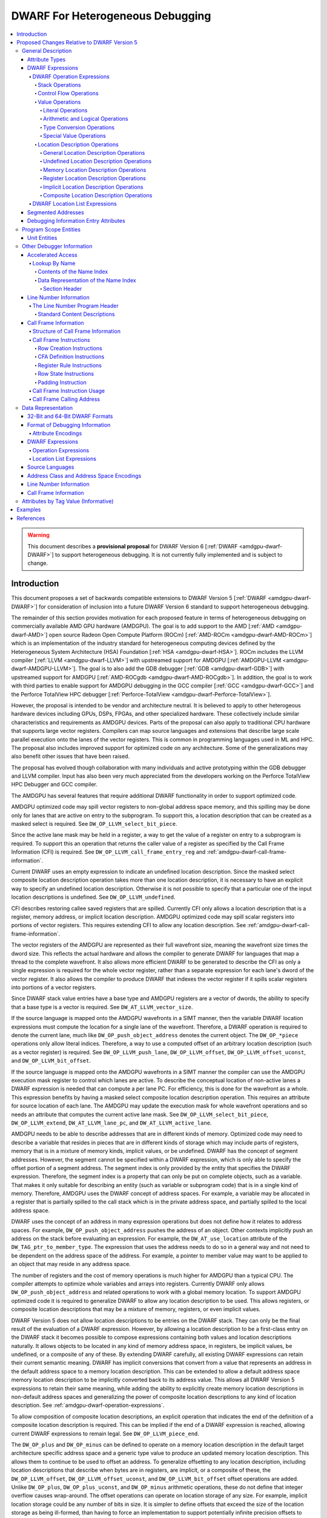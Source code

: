 .. _amdgpu-dwarf-6-proposal-for-heterogeneous-debugging:

*********************************
DWARF For Heterogeneous Debugging
*********************************

.. contents::
   :local:

.. warning::

   This document describes a **provisional proposal** for DWARF Version 6
   [:ref:`DWARF <amdgpu-dwarf-DWARF>`] to support heterogeneous debugging. It is
   not currently fully implemented and is subject to change.

Introduction
============

This document proposes a set of backwards compatible extensions to DWARF Version
5 [:ref:`DWARF <amdgpu-dwarf-DWARF>`] for consideration of inclusion into a
future DWARF Version 6 standard to support heterogeneous debugging.

The remainder of this section provides motivation for each proposed feature in
terms of heterogeneous debugging on commercially available AMD GPU hardware
(AMDGPU). The goal is to add support to the AMD [:ref:`AMD <amdgpu-dwarf-AMD>`]
open source Radeon Open Compute Platform (ROCm) [:ref:`AMD-ROCm
<amdgpu-dwarf-AMD-ROCm>`] which is an implementation of the industry standard
for heterogeneous computing devices defined by the Heterogeneous System
Architecture (HSA) Foundation [:ref:`HSA <amdgpu-dwarf-HSA>`]. ROCm includes the
LLVM compiler [:ref:`LLVM <amdgpu-dwarf-LLVM>`] with upstreamed support for
AMDGPU [:ref:`AMDGPU-LLVM <amdgpu-dwarf-AMDGPU-LLVM>`]. The goal is to also add
the GDB debugger [:ref:`GDB <amdgpu-dwarf-GDB>`] with upstreamed support for
AMDGPU [:ref:`AMD-ROCgdb <amdgpu-dwarf-AMD-ROCgdb>`]. In addition, the goal is
to work with third parties to enable support for AMDGPU debugging in the GCC
compiler [:ref:`GCC <amdgpu-dwarf-GCC>`] and the Perforce TotalView HPC debugger
[:ref:`Perforce-TotalView <amdgpu-dwarf-Perforce-TotalView>`].

However, the proposal is intended to be vendor and architecture neutral. It is
believed to apply to other heterogeous hardware devices including GPUs, DSPs,
FPGAs, and other specialized hardware. These collectively include similar
characteristics and requirements as AMDGPU devices. Parts of the proposal can
also apply to traditional CPU hardware that supports large vector registers.
Compilers can map source languages and extensions that describe large scale
parallel execution onto the lanes of the vector registers. This is common in
programming languages used in ML and HPC. The proposal also includes improved
support for optimized code on any architecture. Some of the generalizations may
also benefit other issues that have been raised.

The proposal has evolved though collaboration with many individuals and active
prototyping within the GDB debugger and LLVM compiler. Input has also been very
much appreciated from the developers working on the Perforce TotalView HPC
Debugger and GCC compiler.

The AMDGPU has several features that require additional DWARF functionality in
order to support optimized code.

AMDGPU optimized code may spill vector registers to non-global address space
memory, and this spilling may be done only for lanes that are active on entry
to the subprogram. To support this, a location description that can be created
as a masked select is required. See ``DW_OP_LLVM_select_bit_piece``.

Since the active lane mask may be held in a register, a way to get the value
of a register on entry to a subprogram is required. To support this an
operation that returns the caller value of a register as specified by the Call
Frame Information (CFI) is required. See ``DW_OP_LLVM_call_frame_entry_reg``
and :ref:`amdgpu-dwarf-call-frame-information`.

Current DWARF uses an empty expression to indicate an undefined location
description. Since the masked select composite location description operation
takes more than one location description, it is necessary to have an explicit
way to specify an undefined location description. Otherwise it is not possible
to specify that a particular one of the input location descriptions is
undefined. See ``DW_OP_LLVM_undefined``.

CFI describes restoring callee saved registers that are spilled. Currently CFI
only allows a location description that is a register, memory address, or
implicit location description. AMDGPU optimized code may spill scalar
registers into portions of vector registers. This requires extending CFI to
allow any location description. See
:ref:`amdgpu-dwarf-call-frame-information`.

The vector registers of the AMDGPU are represented as their full wavefront
size, meaning the wavefront size times the dword size. This reflects the
actual hardware and allows the compiler to generate DWARF for languages that
map a thread to the complete wavefront. It also allows more efficient DWARF to
be generated to describe the CFI as only a single expression is required for
the whole vector register, rather than a separate expression for each lane's
dword of the vector register. It also allows the compiler to produce DWARF
that indexes the vector register if it spills scalar registers into portions
of a vector registers.

Since DWARF stack value entries have a base type and AMDGPU registers are a
vector of dwords, the ability to specify that a base type is a vector is
required. See ``DW_AT_LLVM_vector_size``.

If the source language is mapped onto the AMDGPU wavefronts in a SIMT manner,
then the variable DWARF location expressions must compute the location for a
single lane of the wavefront. Therefore, a DWARF operation is required to
denote the current lane, much like ``DW_OP_push_object_address`` denotes the
current object. The ``DW_OP_*piece`` operations only allow literal indices.
Therefore, a way to use a computed offset of an arbitrary location description
(such as a vector register) is required. See ``DW_OP_LLVM_push_lane``,
``DW_OP_LLVM_offset``, ``DW_OP_LLVM_offset_uconst``, and
``DW_OP_LLVM_bit_offset``.

If the source language is mapped onto the AMDGPU wavefronts in a SIMT manner
the compiler can use the AMDGPU execution mask register to control which lanes
are active. To describe the conceptual location of non-active lanes a DWARF
expression is needed that can compute a per lane PC. For efficiency, this is
done for the wavefront as a whole. This expression benefits by having a masked
select composite location description operation. This requires an attribute
for source location of each lane. The AMDGPU may update the execution mask for
whole wavefront operations and so needs an attribute that computes the current
active lane mask. See ``DW_OP_LLVM_select_bit_piece``, ``DW_OP_LLVM_extend``,
``DW_AT_LLVM_lane_pc``, and ``DW_AT_LLVM_active_lane``.

AMDGPU needs to be able to describe addresses that are in different kinds of
memory. Optimized code may need to describe a variable that resides in pieces
that are in different kinds of storage which may include parts of registers,
memory that is in a mixture of memory kinds, implicit values, or be undefined.
DWARF has the concept of segment addresses. However, the segment cannot be
specified within a DWARF expression, which is only able to specify the offset
portion of a segment address. The segment index is only provided by the entity
that specifies the DWARF expression. Therefore, the segment index is a
property that can only be put on complete objects, such as a variable. That
makes it only suitable for describing an entity (such as variable or
subprogram code) that is in a single kind of memory. Therefore, AMDGPU uses
the DWARF concept of address spaces. For example, a variable may be allocated
in a register that is partially spilled to the call stack which is in the
private address space, and partially spilled to the local address space.

DWARF uses the concept of an address in many expression operations but does not
define how it relates to address spaces. For example,
``DW_OP_push_object_address`` pushes the address of an object. Other contexts
implicitly push an address on the stack before evaluating an expression. For
example, the ``DW_AT_use_location`` attribute of the
``DW_TAG_ptr_to_member_type``. The expression that uses the address needs to
do so in a general way and not need to be dependent on the address space of
the address. For example, a pointer to member value may want to be applied to
an object that may reside in any address space.

The number of registers and the cost of memory operations is much higher for
AMDGPU than a typical CPU. The compiler attempts to optimize whole variables
and arrays into registers. Currently DWARF only allows
``DW_OP_push_object_address`` and related operations to work with a global
memory location. To support AMDGPU optimized code it is required to generalize
DWARF to allow any location description to be used. This allows registers, or
composite location descriptions that may be a mixture of memory, registers, or
even implicit values.

DWARF Version 5 does not allow location descriptions to be entries on the
DWARF stack. They can only be the final result of the evaluation of a DWARF
expression. However, by allowing a location description to be a first-class
entry on the DWARF stack it becomes possible to compose expressions containing
both values and location descriptions naturally. It allows objects to be
located in any kind of memory address space, in registers, be implicit values,
be undefined, or a composite of any of these. By extending DWARF carefully,
all existing DWARF expressions can retain their current semantic meaning.
DWARF has implicit conversions that convert from a value that represents an
address in the default address space to a memory location description. This
can be extended to allow a default address space memory location description
to be implicitly converted back to its address value. This allows all DWARF
Version 5 expressions to retain their same meaning, while adding the ability
to explicitly create memory location descriptions in non-default address
spaces and generalizing the power of composite location descriptions to any
kind of location description. See :ref:`amdgpu-dwarf-operation-expressions`.

To allow composition of composite location descriptions, an explicit operation
that indicates the end of the definition of a composite location description
is required. This can be implied if the end of a DWARF expression is reached,
allowing current DWARF expressions to remain legal. See
``DW_OP_LLVM_piece_end``.

The ``DW_OP_plus`` and ``DW_OP_minus`` can be defined to operate on a memory
location description in the default target architecture specific address space
and a generic type value to produce an updated memory location description. This
allows them to continue to be used to offset an address. To generalize
offsetting to any location description, including location descriptions that
describe when bytes are in registers, are implicit, or a composite of these, the
``DW_OP_LLVM_offset``, ``DW_OP_LLVM_offset_uconst``, and
``DW_OP_LLVM_bit_offset`` offset operations are added. Unlike ``DW_OP_plus``,
``DW_OP_plus_uconst``, and ``DW_OP_minus`` arithmetic operations, these do not
define that integer overflow causes wrap-around. The offset operations can
operate on location storage of any size. For example, implicit location storage
could be any number of bits in size. It is simpler to define offsets that exceed
the size of the location storage as being ill-formed, than having to force an
implementation to support potentially infinite precision offsets to allow it to
correctly track a series of positive and negative offsets that may transiently
overflow or underflow, but end up in range. This is simple for the arithmetic
operations as they are defined in terms of two's compliment arithmetic on a base
type of a fixed size.

Having the offset operations allows ``DW_OP_push_object_address`` to push a
location description that may be in a register, or be an implicit value, and the
DWARF expression of ``DW_TAG_ptr_to_member_type`` can contain them to offset
within it. ``DW_OP_LLVM_bit_offset`` generalizes DWARF to work with bit fields
which is not possible in DWARF Version 5.

The DWARF ``DW_OP_xderef*`` operations allow a value to be converted into an
address of a specified address space which is then read. But it provides no
way to create a memory location description for an address in the non-default
address space. For example, AMDGPU variables can be allocated in the local
address space at a fixed address. It is required to have an operation to
create an address in a specific address space that can be used to define the
location description of the variable. Defining this operation to produce a
location description allows the size of addresses in an address space to be
larger than the generic type. See ``DW_OP_LLVM_form_aspace_address``.

If the ``DW_OP_LLVM_form_aspace_address`` operation had to produce a value
that can be implicitly converted to a memory location description, then it
would be limited to the size of the generic type which matches the size of the
default address space. Its value would be unspecified and likely not match any
value in the actual program. By making the result a location description, it
allows a consumer great freedom in how it implements it. The implicit
conversion back to a value can be limited only to the default address space to
maintain compatibility with DWARF Version 5. For other address spaces the
producer can use the new operations that explicitly specify the address space.

``DW_OP_breg*`` treats the register as containing an address in the default
address space. It is required to be able to specify the address space of the
register value. See ``DW_OP_LLVM_aspace_bregx``.

Similarly, ``DW_OP_implicit_pointer`` treats its implicit pointer value as
being in the default address space. It is required to be able to specify the
address space of the pointer value. See
``DW_OP_LLVM_aspace_implicit_pointer``.

Almost all uses of addresses in DWARF are limited to defining location
descriptions, or to be dereferenced to read memory. The exception is
``DW_CFA_val_offset`` which uses the address to set the value of a register.
By defining the CFA DWARF expression as being a memory location description,
it can maintain what address space it is, and that can be used to convert the
offset address back to an address in that address space. See
:ref:`amdgpu-dwarf-call-frame-information`.

This approach allows all existing DWARF to have the identical semantics. It
allows the compiler to explicitly specify the address space it is using. For
example, a compiler could choose to access private memory in a swizzled manner
when mapping a source language to a wavefront in a SIMT manner, or to access
it in an unswizzled manner if mapping the same language with the wavefront
being the thread. It also allows the compiler to mix the address space it uses
to access private memory. For example, for SIMT it can still spill entire
vector registers in an unswizzled manner, while using a swizzled private
memory for SIMT variable access. This approach allows memory location
descriptions for different address spaces to be combined using the regular
``DW_OP_*piece`` operations.

Location descriptions are an abstraction of storage, they give freedom to the
consumer on how to implement them. They allow the address space to encode lane
information so they can be used to read memory with only the memory
description and no extra arguments. The same set of operations can operate on
locations independent of their kind of storage. The ``DW_OP_deref*`` therefore
can be used on any storage kind. ``DW_OP_xderef*`` is unnecessary except to
become a more compact way to convert a non-default address space address
followed by dereferencing it.

In DWARF Version 5 a location description is defined as a single location
description or a location list. A location list is defined as either
effectively an undefined location description or as one or more single
location descriptions to describe an object with multiple places. The
``DW_OP_push_object_address`` and ``DW_OP_call*`` operations can put a
location description on the stack. Furthermore, debugger information entry
attributes such as ``DW_AT_data_member_location``, ``DW_AT_use_location``, and
``DW_AT_vtable_elem_location`` are defined as pushing a location description
on the expression stack before evaluating the expression. However, DWARF
Version 5 only allows the stack to contain values and so only a single memory
address can be on the stack which makes these incapable of handling location
descriptions with multiple places, or places other than memory. Since this
proposal allows the stack to contain location descriptions, the operations are
generalized to support location descriptions that can have multiple places.
This is backwards compatible with DWARF Version 5 and allows objects with
multiple places to be supported. For example, the expression that describes
how to access the field of an object can be evaluated with a location
description that has multiple places and will result in a location description
with multiple places as expected. With this change, the separate DWARF Version
5 sections that described DWARF expressions and location lists have been
unified into a single section that describes DWARF expressions in general.
This unification seems to be a natural consequence and a necessity of allowing
location descriptions to be part of the evaluation stack.

For those familiar with the definition of location descriptions in DWARF
Version 5, the definition in this proposal is presented differently, but does
in fact define the same concept with the same fundamental semantics. However,
it does so in a way that allows the concept to extend to support address
spaces, bit addressing, the ability for composite location descriptions to be
composed of any kind of location description, and the ability to support
objects located at multiple places. Collectively these changes expand the set
of processors that can be supported and improves support for optimized code.

Several approaches were considered, and the one proposed appears to be the
cleanest and offers the greatest improvement of DWARF's ability to support
optimized code. Examining the GDB debugger and LLVM compiler, it appears only
to require modest changes as they both already have to support general use of
location descriptions. It is anticipated that will also be the case for other
debuggers and compilers.

As an experiment, GDB was modified to evaluate DWARF Version 5 expressions
with location descriptions as stack entries and implicit conversions. All GDB
tests have passed, except one that turned out to be an invalid test by DWARF
Version 5 rules. The code in GDB actually became simpler as all evaluation was
on the stack and there was no longer a need to maintain a separate structure
for the location description result. This gives confidence of the backwards
compatibility.

Since the AMDGPU supports languages such as OpenCL [:ref:`OpenCL
<amdgpu-dwarf-OpenCL>`], there is a need to define source language address
classes so they can be used in a consistent way by consumers. It would also be
desirable to add support for using them in defining language types rather than
the current target architecture specific address spaces. See
:ref:`amdgpu-dwarf-segment_addresses`.

A ``DW_AT_LLVM_augmentation`` attribute is added to a compilation unit
debugger information entry to indicate that there is additional target
architecture specific information in the debugging information entries of that
compilation unit. This allows a consumer to know what extensions are present
in the debugger information entries as is possible with the augmentation
string of other sections. The format that should be used for the augmentation
string in the lookup by name table and CFI Common Information Entry is also
recommended to allow a consumer to parse the string when it contains
information from multiple vendors.

The AMDGPU supports programming languages that include online compilation
where the source text may be created at runtime. Therefore, a way to embed the
source text in the debug information is required. For example, the OpenCL
language runtime supports online compilation. See
:ref:`amdgpu-dwarf-line-number-information`.

Support to allow MD5 checksums to be optionally present in the line table is
added. This allows linking together compilation units where some have MD5
checksums and some do not. In DWARF Version 5 the file timestamp and file size
can be optional, but if the MD5 checksum is present it must be valid for all
files. See :ref:`amdgpu-dwarf-line-number-information`.

Support is added for the HIP programming language [:ref:`HIP
<amdgpu-dwarf-HIP>`] which is supported by the AMDGPU. See
:ref:`amdgpu-dwarf-language-names`.

The following sections provide the definitions for the additional operations,
as well as clarifying how existing expression operations, CFI operations, and
attributes behave with respect to generalized location descriptions that
support address spaces and location descriptions that support multiple places.
It has been defined such that it is backwards compatible with DWARF Version 5.
The definitions are intended to fully define well-formed DWARF in a consistent
style based on the DWARF Version 5 specification. Non-normative text is shown
in *italics*.

The names for the new operations, attributes, and constants include "\
``LLVM``\ " and are encoded with vendor specific codes so this proposal can be
implemented as an LLVM vendor extension to DWARF Version 5. If accepted these
names would not include the "\ ``LLVM``\ " and would not use encodings in the
vendor range.

The proposal is described in
:ref:`amdgpu-dwarf-proposed-changes-relative-to-dwarf-version-5` and is
organized to follow the section ordering of DWARF Version 5. It includes notes
to indicate the corresponding DWARF Version 5 sections to which they pertain.
Other notes describe additional changes that may be worth considering, and to
raise questions.

.. _amdgpu-dwarf-proposed-changes-relative-to-dwarf-version-5:

Proposed Changes Relative to DWARF Version 5
============================================

General Description
-------------------

Attribute Types
~~~~~~~~~~~~~~~

.. note::

  This augments DWARF Version 5 section 2.2 and Table 2.2.

The following table provides the additional attributes. See
:ref:`amdgpu-dwarf-debugging-information-entry-attributes`.

.. table:: Attribute names
   :name: amdgpu-dwarf-attribute-names-table

   =========================== ====================================
   Attribute                   Usage
   =========================== ====================================
   ``DW_AT_LLVM_active_lane``  SIMD or SIMT active lanes
   ``DW_AT_LLVM_augmentation`` Compilation unit augmentation string
   ``DW_AT_LLVM_lane_pc``      SIMD or SIMT lane program location
   ``DW_AT_LLVM_lanes``        SIMD or SIMT thread lane count
   ``DW_AT_LLVM_vector_size``  Base type vector size
   =========================== ====================================

.. _amdgpu-dwarf-expressions:

DWARF Expressions
~~~~~~~~~~~~~~~~~

.. note::

  This section, and its nested sections, replaces DWARF Version 5 section 2.5 and
  section 2.6. The new proposed DWARF expression operations are defined as well
  as clarifying the extensions to already existing DWARF Version 5 operations. It is
  based on the text of the existing DWARF Version 5 standard.

DWARF expressions describe how to compute a value or specify a location.

*The evaluation of a DWARF expression can provide the location of an object, the
value of an array bound, the length of a dynamic string, the desired value
itself, and so on.*

The evaluation of a DWARF expression can either result in a value or a location
description:

*value*

  A value has a type and a literal value. It can represent a literal value of
  any supported base type of the target architecture. The base type specifies
  the size and encoding of the literal value.

  .. note::

    It may be desirable to add an implicit pointer base type encoding. It would
    be used for the type of the value that is produced when the ``DW_OP_deref*``
    operation retrieves the full contents of an implicit pointer location
    storage created by the ``DW_OP_implicit_pointer`` or
    ``DW_OP_LLVM_aspace_implicit_pointer`` operations. The literal value would
    record the debugging information entry and byte dispacement specified by the
    associated ``DW_OP_implicit_pointer`` or
    ``DW_OP_LLVM_aspace_implicit_pointer`` operations.

  Instead of a base type, a value can have a distinguished generic type, which
  is an integral type that has the size of an address in the target architecture
  default address space and unspecified signedness.

  *The generic type is the same as the unspecified type used for stack
  operations defined in DWARF Version 4 and before.*

  An integral type is a base type that has an encoding of ``DW_ATE_signed``,
  ``DW_ATE_signed_char``, ``DW_ATE_unsigned``, ``DW_ATE_unsigned_char``,
  ``DW_ATE_boolean``, or any target architecture defined integral encoding in
  the inclusive range ``DW_ATE_lo_user`` to ``DW_ATE_hi_user``.

  .. note::

    It is unclear if ``DW_ATE_address`` is an integral type. GDB does not seem
    to consider it as integral.

*location description*

  *Debugging information must provide consumers a way to find the location of
  program variables, determine the bounds of dynamic arrays and strings, and
  possibly to find the base address of a subprogram’s stack frame or the return
  address of a subprogram. Furthermore, to meet the needs of recent computer
  architectures and optimization techniques, debugging information must be able
  to describe the location of an object whose location changes over the object’s
  lifetime, and may reside at multiple locations simultaneously during parts of
  an object's lifetime.*

  Information about the location of program objects is provided by location
  descriptions.

  Location descriptions can consist of one or more single location descriptions.

  A single location description specifies the location storage that holds a
  program object and a position within the location storage where the program
  object starts. The position within the location storage is expressed as a bit
  offset relative to the start of the location storage.

  A location storage is a linear stream of bits that can hold values. Each
  location storage has a size in bits and can be accessed using a zero-based bit
  offset. The ordering of bits within a location storage uses the bit numbering
  and direction conventions that are appropriate to the current language on the
  target architecture.

  There are five kinds of location storage:

  *memory location storage*
    Corresponds to the target architecture memory address spaces.

  *register location storage*
    Corresponds to the target architecture registers.

  *implicit location storage*
    Corresponds to fixed values that can only be read.

  *undefined location storage*
    Indicates no value is available and therefore cannot be read or written.

  *composite location storage*
    Allows a mixture of these where some bits come from one location storage and
    some from another location storage, or from disjoint parts of the same
    location storage.

  .. note::

    It may be better to add an implicit pointer location storage kind used by
    the ``DW_OP_implicit_pointer`` and ``DW_OP_LLVM_aspace_implicit_pointer``
    operations. It would specify the debugger information entry and byte offset
    provided by the operations.

  *Location descriptions are a language independent representation of addressing
  rules. They are created using DWARF operation expressions of arbitrary
  complexity. They can be the result of evaluting a debugger information entry
  attribute that specifies an operation expression. In this usage they can
  describe the location of an object as long as its lifetime is either static or
  the same as the lexical block (see DWARF Version 5 section 3.5) that owns it,
  and it does not move during its lifetime. They can be the result of evaluating
  a debugger information entry attribute that specifies a location list
  expression. In this usage they can describe the location of an object that has
  a limited lifetime, changes its location during its lifetime, or has multiple
  locations over part or all of its lifetime.*

  If a location description has more than one single location description, the
  DWARF expression is ill-formed if the object value held in each single
  location description's position within the associated location storage is not
  the same value, except for the parts of the value that are uninitialized.

  *A location description that has more than one single location description can
  only be created by a location list expression that has overlapping program
  location ranges, or certain expression operations that act on a location
  description that has more than one single location description. There are no
  operation expression operations that can directly create a location
  description with more than one single location description.*

  *A location description with more than one single location description can be
  used to describe objects that reside in more than one piece of storage at the
  same time. An object may have more than one location as a result of
  optimization. For example, a value that is only read may be promoted from
  memory to a register for some region of code, but later code may revert to
  reading the value from memory as the register may be used for other purposes.
  For the code region where the value is in a register, any change to the object
  value must be made in both the register and the memory so both regions of code
  will read the updated value.*

  *A consumer of a location description with more than one single location
  description can read the object's value from any of the single location
  descriptions (since they all refer to location storage that has the same
  value), but must write any changed value to all the single location
  descriptions.*

A DWARF expression can either be encoded as a operation expression (see
:ref:`amdgpu-dwarf-operation-expressions`), or as a location list expression
(see :ref:`amdgpu-dwarf-location-list-expressions`).

A DWARF expression is evaluated in the context of:

*A current subprogram*
  This may be used in the evaluation of register access operations to support
  virtual unwinding of the call stack (see
  :ref:`amdgpu-dwarf-call-frame-information`).

*A current program location*
  This may be used in the evaluation of location list expressions to select
  amongst multiple program location ranges. It should be the program location
  corresponding to the current subprogram. If the current subprogram was reached
  by virtual call stack unwinding, then the program location will correspond to
  the associated call site.

*An initial stack*
  This is a list of values or location descriptions that will be pushed on the
  operation expression evaluation stack in the order provided before evaluation
  of an operation expression starts.

  Some debugger information entries have attributes that evaluate their DWARF
  expression value with initial stack entries. In all other cases the initial
  stack is empty.

When a DWARF expression is evaluated, it may be specified whether a value or
location description is required as the result kind.

If a result kind is specified, and the result of the evaluation does not match
the specified result kind, then the implicit conversions described in
:ref:`amdgpu-dwarf-memory-location-description-operations` are performed if
valid. Otherwise, the DWARF expression is ill-formed.

.. _amdgpu-dwarf-operation-expressions:

DWARF Operation Expressions
+++++++++++++++++++++++++++

An operation expression is comprised of a stream of operations, each consisting
of an opcode followed by zero or more operands. The number of operands is
implied by the opcode.

Operations represent a postfix operation on a simple stack machine. Each stack
entry can hold either a value or a location description. Operations can act on
entries on the stack, including adding entries and removing entries. If the kind
of a stack entry does not match the kind required by the operation and is not
implicitly convertible to the required kind (see
:ref:`amdgpu-dwarf-memory-location-description-operations`), then the DWARF
operation expression is ill-formed.

Evaluation of an operation expression starts with an empty stack on which the
entries from the initial stack provided by the context are pushed in the order
provided. Then the operations are evaluated, starting with the first operation
of the stream, until one past the last operation of the stream is reached. The
result of the evaluation is:

* If evaluation of the DWARF expression requires a location description, then:

  * If the stack is empty, the result is a location description with one
    undefined location description.

    *This rule is for backwards compatibility with DWARF Version 5 which has no
    explicit operation to create an undefined location description, and uses an
    empty operation expression for this purpose.*

  * If the top stack entry is a location description, or can be converted
    to one, then the result is that, possibly converted, location description.
    Any other entries on the stack are discarded.

  * Otherwise the DWARF expression is ill-formed.

    .. note::

      Could define this case as returning an implicit location description as
      if the ``DW_OP_implicit`` operation is performed.

* If evaluation of the DWARF expression requires a value, then:

  * If the top stack entry is a value, or can be converted to one, then the
    result is that, possibly converted, value. Any other entries on the stack
    are discarded.

  * Otherwise the DWARF expression is ill-formed.

* If evaluation of the DWARF expression does not specify if a value or location
  description is required, then:

  * If the stack is empty, the result is a location description with one
    undefined location description.

    *This rule is for backwards compatibility with DWARF Version 5 which has no
    explicit operation to create an undefined location description, and uses an
    empty operation expression for this purpose.*

    .. note::

      This rule is consistent with the rule above for when a location
      description is requested. However, GDB appears to report this as an error
      and no GDB tests appear to cause an empty stack for this case.

  * Otherwise, the top stack entry is returned. Any other entries on the stack
    are discarded.

An operation expression is encoded as a byte block with some form of prefix that
specifies the byte count. It can be used:

* as the value of a debugging information entry attribute that is encoded using
  class ``exprloc`` (see DWARF Version 5 section 7.5.5),

* as the operand to certain operation expression operations,

* as the operand to certain call frame information operations (see
  :ref:`amdgpu-dwarf-call-frame-information`),

* and in location list entries (see
  :ref:`amdgpu-dwarf-location-list-expressions`).

.. _amdgpu-dwarf-stack-operations:

Stack Operations
################

The following operations manipulate the DWARF stack. Operations that index the
stack assume that the top of the stack (most recently added entry) has index 0.
They allow the stack entries to be either a value or location description.

If any stack entry accessed by a stack operation is an incomplete composite
location description (see
:ref:`amdgpu-dwarf-composite-location-description-operations`), then the DWARF
expression is ill-formed.

.. note::

  These operations now support stack entries that are values and location
  descriptions.

.. note::

  If it is desired to also make them work with incomplete composite location
  descriptions, then would need to define that the composite location storage
  specified by the incomplete composite location description is also replicated
  when a copy is pushed. This ensures that each copy of the incomplete composite
  location description can update the composite location storage they specify
  independently.

1.  ``DW_OP_dup``

    ``DW_OP_dup`` duplicates the stack entry at the top of the stack.

2.  ``DW_OP_drop``

    ``DW_OP_drop`` pops the stack entry at the top of the stack and discards it.

3.  ``DW_OP_pick``

    ``DW_OP_pick`` has a single unsigned 1-byte operand that represents an index
    I. A copy of the stack entry with index I is pushed onto the stack.

4.  ``DW_OP_over``

    ``DW_OP_over`` pushes a copy of the entry with index 1.

    *This is equivalent to a ``DW_OP_pick 1`` operation.*

5.  ``DW_OP_swap``

    ``DW_OP_swap`` swaps the top two stack entries. The entry at the top of the
    stack becomes the second stack entry, and the second stack entry becomes the
    top of the stack.

6.  ``DW_OP_rot``

    ``DW_OP_rot`` rotates the first three stack entries. The entry at the top of
    the stack becomes the third stack entry, the second entry becomes the top of
    the stack, and the third entry becomes the second entry.

.. _amdgpu-dwarf-control-flow-operations:

Control Flow Operations
#######################

The following operations provide simple control of the flow of a DWARF operation
expression.

1.  ``DW_OP_nop``

    ``DW_OP_nop`` is a place holder. It has no effect on the DWARF stack
    entries.

2.  ``DW_OP_le``, ``DW_OP_ge``, ``DW_OP_eq``, ``DW_OP_lt``, ``DW_OP_gt``,
    ``DW_OP_ne``

    .. note::

      The same as in DWARF Version 5 section 2.5.1.5.

3.  ``DW_OP_skip``

    ``DW_OP_skip`` is an unconditional branch. Its single operand is a 2-byte
    signed integer constant. The 2-byte constant is the number of bytes of the
    DWARF expression to skip forward or backward from the current operation,
    beginning after the 2-byte constant.

    If the updated position is at one past the end of the last operation, then
    the operation expression evaluation is complete.

    Otherwise, the DWARF expression is ill-formed if the updated operation
    position is not in the range of the first to last operation inclusive, or
    not at the start of an operation.

4.  ``DW_OP_bra``

    ``DW_OP_bra`` is a conditional branch. Its single operand is a 2-byte signed
    integer constant. This operation pops the top of stack. If the value popped
    is not the constant 0, the 2-byte constant operand is the number of bytes of
    the DWARF operation expression to skip forward or backward from the current
    operation, beginning after the 2-byte constant.

    If the updated position is at one past the end of the last operation, then
    the operation expression evaluation is complete.

    Otherwise, the DWARF expression is ill-formed if the updated operation
    position is not in the range of the first to last operation inclusive, or
    not at the start of an operation.

5.  ``DW_OP_call2, DW_OP_call4, DW_OP_call_ref``

    ``DW_OP_call2``, ``DW_OP_call4``, and ``DW_OP_call_ref`` perform DWARF
    procedure calls during evaluation of a DWARF expression.

    ``DW_OP_call2`` and ``DW_OP_call4``, have one operand that is a 2- or 4-byte
    unsigned offset, respectively, of a debugging information entry D in the
    current compilation unit.

    ``DW_OP_call_ref`` has one operand that is a 4-byte unsigned value in the
    32-bit DWARF format, or an 8-byte unsigned value in the 64-bit DWARF format,
    that represents an offset of a debugging information entry D in a
    ``.debug_info`` section, which may be contained in an executable or shared
    object file other than that containing the operation. For references from
    one executable or shared object file to another, the relocation must be
    performed by the consumer.

    .. note:

      It is unclear how crossing from one executable or shared object file to
      another can work. How would a consumer know which executable or shared
      object file is being referenced? In an ELF file the DWARF is in a
      non-ALLOC segment so standard dynamic relocations cannot be used.

    *Operand interpretation of* ``DW_OP_call2``\ *,* ``DW_OP_call4``\ *, and*
    ``DW_OP_call_ref`` *is exactly like that for* ``DW_FORM_ref2``\ *,
    ``DW_FORM_ref4``\ *, and* ``DW_FORM_ref_addr``\ *, respectively.*

    The call operation is evaluated by:

    * If D has a ``DW_AT_location`` attribute that is encoded as a ``exprloc``
      that specifies an operation expression E, then execution of the current
      operation expression continues from the first operation of E. Execution
      continues until one past the last operation of E is reached, at which
      point execution continues with the operation following the call operation.
      Since E is evaluated on the same stack as the call, E can use, add, and/or
      remove entries already on the stack.

      *Values on the stack at the time of the call may be used as parameters by
      the called expression and values left on the stack by the called expression
      may be used as return values by prior agreement between the calling and
      called expressions.*

    * If D has a ``DW_AT_location`` attribute that is encoded as a ``loclist`` or
      ``loclistsptr``, then the specified location list expression E is
      evaluated, and the resulting location description is pushed on the stack.
      The evaluation of E uses a context that has the same current frame and
      current program location as the current operation expression, but an empty
      initial stack.

      .. note::

        This rule avoids having to define how to execute a matched location list
        entry operation expression on the same stack as the call when there are
        multiple matches. But it allows the call to obtain the location
        description for a variable or formal parameter which may use a location
        list expression.

        An alternative is to treat the case when D has a ``DW_AT_location``
        attribute that is encoded as a ``loclist`` or ``loclistsptr``, and the
        specified location list expression E' matches a single location list
        entry with operation expression E, the same as the ``exprloc`` case and
        evaluate on the same stack.

        But this is not attractive as if the attribute is for a variable that
        happens to end with a non-singleton stack, it will not simply put a
        location description on the stack. Presumably the intent of using
        ``DW_OP_call*`` on a variable or formal parameter debugger information
        entry is to push just one location description on the stack. That
        location description may have more than one single location description.

        The previous rule for ``exprloc`` also has the same problem as normally
        a variable or formal parameter location expression may leave multiple
        entries on the stack and only return the top entry.

        GDB implements ``DW_OP_call*`` by always executing E on the same stack.
        If the location list has multiple matching entries, it simply picks the
        first one and ignores the rest. This seems fundementally at odds with
        the desire to supporting multiple places for variables.

        So, it feels like ``DW_OP_call*`` should both support pushing a location
        description on the stack for a variable or formal parameter, and also
        support being able to execute an operation expression on the same stack.
        Being able to specify a different operation expression for different
        program locations seems a desirable feature to retain.

        A solution to that is to have a distinct ``DW_AT_LLVM_proc`` attribute
        for the ``DW_TAG_dwarf_procedure`` debugging information entry. Then the
        ``DW_AT_location`` attribute expression is always executed separately
        and pushes a location description (that may have multiple single
        location descriptions), and the ``DW_AT_LLVM_proc`` attribute expression
        is always executed on the same stack and can leave anything on the
        stack.

        The ``DW_AT_LLVM_proc`` attribute could have the new classes
        ``exprproc``, ``loclistproc``, and ``loclistsptrproc`` to indicate that
        the expression is executed on the same stack. ``exprproc`` is the same
        encoding as ``exprloc``. ``loclistproc`` and ``loclistsptrproc`` are the
        same encoding as their non-\ ``proc`` counterparts except the DWARF is
        ill-formed if the location list does not match exactly one location list
        entry and a default entry is required. These forms indicate explicitly
        that the matched single operation expression must be executed on the
        same stack. This is better than ad hoc special rules for ``loclistproc``
        and ``loclistsptrproc`` which are currently clearly defined to always
        return a location description. The producer then explicitly indicates
        the intent through the attribute classes.

        Such a change would be a breaking change for how GDB implements
        ``DW_OP_call*``. However, are the breaking cases actually occurring in
        practice? GDB could implement the current approach for DWARF Version 5,
        and the new semantics for DWARF Version 6 which has been done for some
        other features.

        Another option is to limit the execution to be on the same stack only to
        the evaluation of an expression E that is the value of a
        ``DW_AT_location`` attribute of a ``DW_TAG_dwarf_procedure`` debugging
        information entry. The DWARF would be ill-formed if E is a location list
        expression that does not match exactly one location list entry. In all
        other cases the evaluation of an expression E that is the value of a
        ``DW_AT_location`` attribute would evaluate E with a context that has
        the same current frame and current program location as the current
        operation expression, but an empty initial stack, and push the resulting
        location description on the stack.

    * If D has a ``DW_AT_const_value`` attribute with a value V, then it is as
      if a ``DW_OP_implicit_value V`` operation was executed.

      *This allows a call operation to be used to compute the location
      description for any variable or formal parameter regardless of whether the
      producer has optimized it to a constant. This is consistent with the
      ``DW_OP_implicit_pointer`` operation.*

      .. note::

        Alternatively, could deprecate using ``DW_AT_const_value`` for
        ``DW_TAG_variable`` and ``DW_TAG_formal_parameter`` debugger information
        entries that are constants and instead use ``DW_AT_location`` with an
        operation expression that results in a location description with one
        implicit location description. Then this rule would not be required.

    * Otherwise, there is no effect and no changes are made to the stack.

      .. note::

        In DWARF Version 5, if D does not have a ``DW_AT_location`` then
        ``DW_OP_call*`` is defined to have no effect. It is unclear that this is
        the right definition as a producer should be able to rely on using
        ``DW_OP_call*`` to get a location description for any non-\
        ``DW_TAG_dwarf_procedure`` debugging information entries. Also, the
        producer should not be creating DWARF with ``DW_OP_call*`` to a
        ``DW_TAG_dwarf_procedure`` that does not have a ``DW_AT_location``
        attribute. So, should this case be defined as an ill-formed DWARF
        expression?

    *The* ``DW_TAG_dwarf_procedure`` *debugging information entry can be used to
    define DWARF procedures that can be called.*

.. _amdgpu-dwarf-value-operations:

Value Operations
################

This section describes the operations that push values on the stack.

Each value stack entry has a type and a literal value and can represent a
literal value of any supported base type of the target architecture. The base
type specifies the size and encoding of the literal value.

Instead of a base type, value stack entries can have a distinguished generic
type, which is an integral type that has the size of an address in the target
architecture default address space and unspecified signedness.

*The generic type is the same as the unspecified type used for stack operations
defined in DWARF Version 4 and before.*

An integral type is a base type that has an encoding of ``DW_ATE_signed``,
``DW_ATE_signed_char``, ``DW_ATE_unsigned``, ``DW_ATE_unsigned_char``,
``DW_ATE_boolean``, or any target architecture defined integral encoding in the
inclusive range ``DW_ATE_lo_user`` to ``DW_ATE_hi_user``.

.. note::

  Unclear if ``DW_ATE_address`` is an integral type. GDB does not seem to
  consider it as integral.

.. _amdgpu-dwarf-literal-operations:

Literal Operations
^^^^^^^^^^^^^^^^^^

The following operations all push a literal value onto the DWARF stack.

Operations other than ``DW_OP_const_type`` push a value V with the generic type.
If V is larger than the generic type, then V is truncated to the generic type
size and the low-order bits used.

1.  ``DW_OP_lit0``, ``DW_OP_lit1``, ..., ``DW_OP_lit31``

    ``DW_OP_lit<N>`` operations encode an unsigned literal value N from 0
    through 31, inclusive. They push the value N with the generic type.

2.  ``DW_OP_const1u``, ``DW_OP_const2u``, ``DW_OP_const4u``, ``DW_OP_const8u``

    ``DW_OP_const<N>u`` operations have a single operand that is a 1, 2, 4, or
    8-byte unsigned integer constant U, respectively. They push the value U with
    the generic type.

3.  ``DW_OP_const1s``, ``DW_OP_const2s``, ``DW_OP_const4s``, ``DW_OP_const8s``

    ``DW_OP_const<N>s`` operations have a single operand that is a 1, 2, 4, or
    8-byte signed integer constant S, respectively. They push the value S with
    the generic type.

4.  ``DW_OP_constu``

    ``DW_OP_constu`` has a single unsigned LEB128 integer operand N. It pushes
    the value N with the generic type.

5.  ``DW_OP_consts``

    ``DW_OP_consts`` has a single signed LEB128 integer operand N. It pushes the
    value N with the generic type.

6.  ``DW_OP_constx``

    ``DW_OP_constx`` has a single unsigned LEB128 integer operand that
    represents a zero-based index into the ``.debug_addr`` section relative to
    the value of the ``DW_AT_addr_base`` attribute of the associated compilation
    unit. The value N in the ``.debug_addr`` section has the size of the generic
    type. It pushes the value N with the generic type.

    *The* ``DW_OP_constx`` *operation is provided for constants that require
    link-time relocation but should not be interpreted by the consumer as a
    relocatable address (for example, offsets to thread-local storage).*

9.  ``DW_OP_const_type``

    ``DW_OP_const_type`` has three operands. The first is an unsigned LEB128
    integer that represents the offset of a debugging information entry D in the
    current compilation unit, that provides the type of the constant value. The
    second is a 1-byte unsigned integral constant S. The third is a block of
    bytes B, with a length equal to S.

    T is the bit size of the type D. The least significant T bits of B are
    interpreted as a value V of the type D. It pushes the value V with the type
    D.

    The DWARF is ill-formed if D is not a ``DW_TAG_base_type`` debugging
    information entry, or if T divided by 8 and rounded up to a multiple of 8
    (the byte size) is not equal to S.

    *While the size of the byte block B can be inferred from the type D
    definition, it is encoded explicitly into the operation so that the
    operation can be parsed easily without reference to the* ``.debug_info``
    *section.*

10. ``DW_OP_LLVM_push_lane`` *New*

    ``DW_OP_LLVM_push_lane`` pushes a value with the generic type that is the
    target architecture specific lane identifier of the thread of execution for
    which a user presented expression is currently being evaluated.

    *For languages that are implemented using a SIMD or SIMT execution model,
    this is the lane number that corresponds to the source language thread of
    execution upon which the user is focused.*

.. _amdgpu-dwarf-arithmetic-logical-operations:

Arithmetic and Logical Operations
^^^^^^^^^^^^^^^^^^^^^^^^^^^^^^^^^

.. note::

  This section is the same as DWARF Version 5 section 2.5.1.4.

.. _amdgpu-dwarf-type-conversions-operations:

Type Conversion Operations
^^^^^^^^^^^^^^^^^^^^^^^^^^

.. note::

  This section is the same as DWARF Version 5 section 2.5.1.6.

.. _amdgpu-dwarf-general-operations:

Special Value Operations
^^^^^^^^^^^^^^^^^^^^^^^^

There are these special value operations currently defined:

1.  ``DW_OP_regval_type``

    ``DW_OP_regval_type`` has two operands. The first is an unsigned LEB128
    integer that represents a register number R. The second is an unsigned
    LEB128 integer that represents the offset of a debugging information entry D
    in the current compilation unit, that provides the type of the register
    value.

    The contents of register R are interpreted as a value V of the type D. The
    value V is pushed on the stack with the type D.

    The DWARF is ill-formed if D is not a ``DW_TAG_base_type`` debugging
    information entry, or if the size of type D is not the same as the size of
    register R.

    .. note::

      Should DWARF allow the type D to be a different size to the size of the
      register R? Requiring them to be the same bit size avoids any issue of
      conversion as the bit contents of the register is simply interpreted as a
      value of the specified type. If a conversion is wanted it can be done
      explicitly using a ``DW_OP_convert`` operation.

      GDB has a per register hook that allows a target specific conversion on a
      register by register basis. It defaults to truncation of bigger registers,
      and to actually reading bytes from the next register (or reads out of
      bounds for the last register) for smaller registers. There are no GDB
      tests that read a register out of bounds (except an illegal hand written
      assembly test).

2.  ``DW_OP_deref``

    The ``DW_OP_deref`` operation pops one stack entry that must be a location
    description L.

    A value of the bit size of the generic type is retrieved from the location
    storage specified by L. The value V retrieved is pushed on the stack with
    the generic type.

    If any bit of the value is retrieved from the undefined location storage, or
    the offset of any bit exceeds the size of the location storage specified by
    L, then the DWARF expression is ill-formed.

    See :ref:`amdgpu-dwarf-implicit-location-descriptions` for special rules
    concerning implicit location descriptions created by the
    ``DW_OP_implicit_pointer`` and ``DW_OP_LLVM_implicit_aspace_pointer``
    operations.

    *If L, or the location description of any composite location description
    part that is a subcomponent of L, has more than one single location
    description, then any one of them can be selected as they are required to
    all have the same value. For any single location description SL, bits are
    retrieved from the associated storage location starting at the bit offset
    specified by SL. For a composite location description, the retrieved bits
    are the concatenation of the N bits from each composite location part PL,
    where N is limited to the size of PL.*

3.  ``DW_OP_deref_size``

    ``DW_OP_deref_size`` has a single 1-byte unsigned integral constant that
    represents a byte result size S.

    It pops one stack entry that must be a location description L.

    T is the smaller of the generic type size and S scaled by 8 (the byte size).
    A value V of T bits is retrieved from the location storage specified by L.
    If V is smaller than the size of the generic type, V is zero-extended to the
    generic type size. V is pushed onto the stack with the generic type.

    The DWARF expression is ill-formed if any bit of the value is retrieved from
    the undefined location storage, or if the offset of any bit exceeds the size
    of the location storage specified by L.

    .. note::

      Truncating the value when S is larger than the generic type matches what
      GDB does. This allows the generic type size to not be a integral byte
      size. It does allow S to be arbitrarily large. Should S be restricted to
      the size of the generic type rounded up to a multiple of 8?

    See :ref:`amdgpu-dwarf-implicit-location-descriptions` for special rules
    concerning implicit location descriptions created by the
    ``DW_OP_implicit_pointer`` and ``DW_OP_LLVM_implicit_aspace_pointer``
    operations.

4.  ``DW_OP_deref_type``

    ``DW_OP_deref_type`` has two operands. The first is a 1-byte unsigned
    integral constant S. The second is an unsigned LEB128 integer that
    represents the offset of a debugging information entry D in the current
    compilation unit, that provides the type of the result value.

    It pops one stack entry that must be a location description L. T is the bit
    size of the type D. A value V of T bits is retrieved from the location
    storage specified by L. V is pushed on the stack with the type D.

    The DWARF is ill-formed if D is not a ``DW_TAG_base_type`` debugging
    information entry, if T divided by 8 and rounded up to a multiple of 8 (the
    byte size) is not equal to S, if any bit of the value is retrieved from the
    undefined location storage, or if the offset of any bit exceeds the size of
    the location storage specified by L.

    See :ref:`amdgpu-dwarf-implicit-location-descriptions` for special rules
    concerning implicit location descriptions created by the
    ``DW_OP_implicit_pointer`` and ``DW_OP_LLVM_implicit_aspace_pointer``
    operations.

    *While the size of the pushed value V can be inferred from the type D
    definition, it is encoded explicitly into the operation so that the
    operation can be parsed easily without reference to the* ``.debug_info``
    *section.*

    .. note::

      It is unclear why the operand S is needed. Unlike ``DW_OP_const_type``,
      the size is not needed for parsing. Any evaluation needs to get the base
      type to record with the value to know its encoding and bit size.

      This definition allows the base type to be a bit size since there seems no
      reason to restrict it.

5.  ``DW_OP_xderef`` *Deprecated*

    ``DW_OP_xderef`` pops two stack entries. The first must be an integral type
    value that represents an address A. The second must be an integral type
    value that represents a target architecture specific address space
    identifier AS.

    The operation is equivalent to performing ``DW_OP_swap;
    DW_OP_LLVM_form_aspace_address; DW_OP_deref``. The value V retrieved is left
    on the stack with the generic type.

    *This operation is deprecated as the* ``DW_OP_LLVM_form_aspace_address``
    *operation can be used and provides greater expressiveness.*

6.  ``DW_OP_xderef_size`` *Deprecated*

    ``DW_OP_xderef_size`` has a single 1-byte unsigned integral constant that
    represents a byte result size S.

    It pops two stack entries. The first must be an integral type value that
    represents an address A. The second must be an integral type value that
    represents a target architecture specific address space identifier AS.

    The operation is equivalent to performing ``DW_OP_swap;
    DW_OP_LLVM_form_aspace_address; DW_OP_deref_size S``. The zero-extended
    value V retrieved is left on the stack with the generic type.

    *This operation is deprecated as the* ``DW_OP_LLVM_form_aspace_address``
    *operation can be used and provides greater expressiveness.*

7.  ``DW_OP_xderef_type`` *Deprecated*

    ``DW_OP_xderef_type`` has two operands. The first is a 1-byte unsigned
    integral constant S. The second operand is an unsigned LEB128
    integer R that represents the offset of a debugging information entry D in
    the current compilation unit, that provides the type of the result value.

    It pops two stack entries. The first must be an integral type value that
    represents an address A. The second must be an integral type value that
    represents a target architecture specific address space identifier AS.

    The operation is equivalent to performing ``DW_OP_swap;
    DW_OP_LLVM_form_aspace_address; DW_OP_deref_type S R``. The value V
    retrieved is left on the stack with the type D.

    *This operation is deprecated as the* ``DW_OP_LLVM_form_aspace_address``
    *operation can be used and provides greater expressiveness.*

8.  ``DW_OP_entry_value`` *Deprecated*

    ``DW_OP_entry_value`` pushes the value that the described location held upon
    entering the current subprogram.

    It has two operands. The first is an unsigned LEB128 integer S. The second
    is a block of bytes, with a length equal S, interpreted as a DWARF
    operation expression E.

    E is evaluated as if it had been evaluated upon entering the current
    subprogram with an empty initial stack.

    .. note::

      It is unclear what this means. What is the current program location and
      current frame that must be used? Does this require reverse execution so
      the register and memory state are as it was on entry to the current
      subprogram?

    The DWARF expression is ill-formed if the evaluation of E executes a
    ``DW_OP_push_object_address`` operation.

    If the result of E is a location description with one register location
    description (see :ref:`amdgpu-dwarf-register-location-descriptions`),
    ``DW_OP_entry_value`` pushes the value that register had upon entering the
    current subprogram. The value entry type is the target architecture register
    base type. If the register value is undefined or the register location
    description bit offset is not 0, then the DWARF expression is ill-formed.

    *The register location description provides a more compact form for the case
    where the value was in a register on entry to the subprogram.*

    If the result of E is a value V, ``DW_OP_entry_value`` pushes V on the
    stack.

    Otherwise, the DWARF expression is ill-formed.

    *The values needed to evaluate* ``DW_OP_entry_value`` *could be obtained in
    several ways. The consumer could suspend execution on entry to the
    subprogram, record values needed by* ``DW_OP_entry_value`` *expressions
    within the subprogram, and then continue. When evaluating*
    ``DW_OP_entry_value``\ *, the consumer would use these recorded values
    rather than the current values. Or, when evaluating* ``DW_OP_entry_value``\
    *, the consumer could virtually unwind using the Call Frame Information
    (see* :ref:`amdgpu-dwarf-call-frame-information`\ *) to recover register
    values that might have been clobbered since the subprogram entry point.*

    *The* ``DW_OP_entry_value`` *operation is deprecated as its main usage is
    provided by other means. DWARF Version 5 added the*
    ``DW_TAG_call_site_parameter`` *debugger information entry for call sites
    that has* ``DW_AT_call_value``\ *,* ``DW_AT_call_data_location``\ *, and*
    ``DW_AT_call_data_value`` *attributes that provide DWARF expressions to
    compute actual parameter values at the time of the call, and requires the
    producer to ensure the expressions are valid to evaluate even when virtually
    unwound. The* ``DW_OP_LLVM_call_frame_entry_reg`` *operation provides access
    to registers in the virtually unwound calling frame.*

    .. note::

      It is unclear why this operation is defined this way. How would a consumer
      know what values have to be saved on entry to the subprogram? Does it have
      to parse every expression of every ``DW_OP_entry_value`` operation to
      capture all the possible results needed? Or does it have to implement
      reverse execution so it can evaluate the expression in the context of the
      entry of the subprogram so it can obtain the entry point register and
      memory values? Or does the compiler somehow instruct the consumer how to
      create the saved copies of the variables on entry?

      If the expression is simply using existing variables, then it is just a
      regular expression and no special operation is needed. If the main purpose
      is only to read the entry value of a register using CFI then it would be
      better to have an operation that explicitly does just that such as the
      proposed ``DW_OP_LLVM_call_frame_entry_reg`` operation.

      GDB only seems to implement ``DW_OP_entry_value`` when E is exactly
      ``DW_OP_reg*`` or ``DW_OP_breg*; DW_OP_deref*``. It evaluates E in the
      context of the calling subprogram and the calling call site program
      location. But the wording suggests that is not the intention.

      Given these issues it is suggested ``DW_OP_entry_value`` is deprecated in
      favor of using the new facities that have well defined semantics and
      implementations.

.. _amdgpu-dwarf-location-description-operations:

Location Description Operations
###############################

This section describes the operations that push location descriptions on the
stack.

General Location Description Operations
^^^^^^^^^^^^^^^^^^^^^^^^^^^^^^^^^^^^^^^

1.  ``DW_OP_LLVM_offset`` *New*

    ``DW_OP_LLVM_offset`` pops two stack entries. The first must be an integral
    type value that represents a byte displacement B. The second must be a
    location description L.

    It adds the value of B scaled by 8 (the byte size) to the bit offset of each
    single location description SL of L, and pushes the updated L.

    If the updated bit offset of any SL is less than 0 or greater than or equal
    to the size of the location storage specified by SL, then the DWARF
    expression is ill-formed.

2.  ``DW_OP_LLVM_offset_uconst`` *New*

    ``DW_OP_LLVM_offset_uconst`` has a single unsigned LEB128 integer operand
    that represents a byte displacement B.

    The operation is equivalent to performing ``DW_OP_constu B;
    DW_OP_LLVM_offset``.

    *This operation is supplied specifically to be able to encode more field
    displacements in two bytes than can be done with* ``DW_OP_lit*;
    DW_OP_LLVM_offset``\ *.*

    .. note::

      Should this be named ``DW_OP_LLVM_offset_uconst`` to match
      ``DW_OP_plus_uconst``, or ``DW_OP_LLVM_offset_constu`` to match
      ``DW_OP_constu``?

3.  ``DW_OP_LLVM_bit_offset`` *New*

    ``DW_OP_LLVM_bit_offset`` pops two stack entries. The first must be an
    integral type value that represents a bit displacement B. The second must be
    a location description L.

    It adds the value of B to the bit offset of each single location description
    SL of L, and pushes the updated L.

    If the updated bit offset of any SL is less than 0 or greater than or equal
    to the size of the location storage specified by SL, then the DWARF
    expression is ill-formed.

4.  ``DW_OP_push_object_address``

    ``DW_OP_push_object_address`` pushes the location description L of the
    object currently being evaluated as part of evaluation of a user presented
    expression.

    This object may correspond to an independent variable described by its own
    debugging information entry or it may be a component of an array, structure,
    or class whose address has been dynamically determined by an earlier step
    during user expression evaluation.

    *This operation provides explicit functionality (especially for arrays
    involving descriptions) that is analogous to the implicit push of the base
    location description of a structure prior to evaluation of a
    ``DW_AT_data_member_location`` to access a data member of a structure.*

5.  ``DW_OP_LLVM_call_frame_entry_reg`` *New*

    ``DW_OP_LLVM_call_frame_entry_reg`` has a single unsigned LEB128 integer
    operand that represents a target architecture register number R.

    It pushes a location description L that holds the value of register R on
    entry to the current subprogram as defined by the Call Frame Information
    (see :ref:`amdgpu-dwarf-call-frame-information`).

    *If there is no Call Frame Information defined, then the default rules for
    the target architecture are used. If the register rule is* undefined\ *, then
    the undefined location description is pushed. If the register rule is* same
    value\ *, then a register location description for R is pushed.*

Undefined Location Description Operations
^^^^^^^^^^^^^^^^^^^^^^^^^^^^^^^^^^^^^^^^^

*The undefined location storage represents a piece or all of an object that is
present in the source but not in the object code (perhaps due to optimization).
Neither reading nor writing to the undefined location storage is meaningful.*

An undefined location description specifies the undefined location storage.
There is no concept of the size of the undefined location storage, nor of a bit
offset for an undefined location description. The ``DW_OP_LLVM_*offset``
operations leave an undefined location description unchanged. The
``DW_OP_*piece`` operations can explicitly or implicitly specify an undefined
location description, allowing any size and offset to be specified, and results
in a part with all undefined bits.

1.  ``DW_OP_LLVM_undefined`` *New*

    ``DW_OP_LLVM_undefined`` pushes a location description L that comprises one
    undefined location description SL.

.. _amdgpu-dwarf-memory-location-description-operations:

Memory Location Description Operations
^^^^^^^^^^^^^^^^^^^^^^^^^^^^^^^^^^^^^^

Each of the target architecture specific address spaces has a corresponding
memory location storage that denotes the linear addressable memory of that
address space. The size of each memory location storage corresponds to the range
of the addresses in the corresponding address space.

*It is target architecture defined how address space location storage maps to
target architecture physical memory. For example, they may be independent
memory, or more than one location storage may alias the same physical memory
possibly at different offsets and with different interleaving. The mapping may
also be dictated by the source language address classes.*

A memory location description specifies a memory location storage. The bit
offset corresponds to a bit position within a byte of the memory. Bits accessed
using a memory location description, access the corresponding target
architecture memory starting at the bit position within the byte specified by
the bit offset.

A memory location description that has a bit offset that is a multiple of 8 (the
byte size) is defined to be a byte address memory location description. It has a
memory byte address A that is equal to the bit offset divided by 8.

A memory location description that does not have a bit offset that is a multiple
of 8 (the byte size) is defined to be a bit field memory location description.
It has a bit position B equal to the bit offset modulo 8, and a memory byte
address A equal to the bit offset minus B that is then divided by 8.

The address space AS of a memory location description is defined to be the
address space that corresponds to the memory location storage associated with
the memory location description.

A location description that is comprised of one byte address memory location
description SL is defined to be a memory byte address location description. It
has a byte address equal to A and an address space equal to AS of the
corresponding SL.

``DW_ASPACE_none`` is defined as the target architecture default address space.

If a stack entry is required to be a location description, but it is a value V
with the generic type, then it is implicitly converted to a location description
L with one memory location description SL. SL specifies the memory location
storage that corresponds to the target architecture default address space with a
bit offset equal to V scaled by 8 (the byte size).

.. note::

  If it is wanted to allow any integral type value to be implicitly converted to
  a memory location description in the target architecture default address
  space:

    If a stack entry is required to be a location description, but is a value V
    with an integral type, then it is implicitly converted to a location
    description L with a one memory location description SL. If the type size of
    V is less than the generic type size, then the value V is zero extended to
    the size of the generic type. The least significant generic type size bits
    are treated as a twos-complement unsigned value to be used as an address A.
    SL specifies memory location storage corresponding to the target
    architecture default address space with a bit offset equal to A scaled by 8
    (the byte size).

  The implicit conversion could also be defined as target architecture specific.
  For example, GDB checks if V is an integral type. If it is not it gives an
  error. Otherwise, GDB zero-extends V to 64 bits. If the GDB target defines a
  hook function, then it is called. The target specific hook function can modify
  the 64-bit value, possibly sign extending based on the original value type.
  Finally, GDB treats the 64-bit value V as a memory location address.

If a stack entry is required to be a location description, but it is an implicit
pointer value IPV with the target architecture default address space, then it is
implicitly converted to a location description with one single location
description specified by IPV. See
:ref:`amdgpu-dwarf-implicit-location-descriptions`.

.. note::

  Is this rule required for DWARF Version 5 backwards compatibility? If not, it
  can be eliminated, and the producer can use
  ``DW_OP_LLVM_form_aspace_address``.

If a stack entry is required to be a value, but it is a location description L
with one memory location description SL in the target architecture default
address space with a bit offset B that is a multiple of 8, then it is implicitly
converted to a value equal to B divided by 8 (the byte size) with the generic
type.

1.  ``DW_OP_addr``

    ``DW_OP_addr`` has a single byte constant value operand, which has the size
    of the generic type, that represents an address A.

    It pushes a location description L with one memory location description SL
    on the stack. SL specifies the memory location storage corresponding to the
    target architecture default address space with a bit offset equal to A
    scaled by 8 (the byte size).

    *If the DWARF is part of a code object, then A may need to be relocated. For
    example, in the ELF code object format, A must be adjusted by the difference
    between the ELF segment virtual address and the virtual address at which the
    segment is loaded.*

2.  ``DW_OP_addrx``

    ``DW_OP_addrx`` has a single unsigned LEB128 integer operand that represents
    a zero-based index into the ``.debug_addr`` section relative to the value of
    the ``DW_AT_addr_base`` attribute of the associated compilation unit. The
    address value A in the ``.debug_addr`` section has the size of the generic
    type.

    It pushes a location description L with one memory location description SL
    on the stack. SL specifies the memory location storage corresponding to the
    target architecture default address space with a bit offset equal to A
    scaled by 8 (the byte size).

    *If the DWARF is part of a code object, then A may need to be relocated. For
    example, in the ELF code object format, A must be adjusted by the difference
    between the ELF segment virtual address and the virtual address at which the
    segment is loaded.*

3.  ``DW_OP_LLVM_form_aspace_address`` *New*

    ``DW_OP_LLVM_form_aspace_address`` pops top two stack entries. The first
    must be an integral type value that represents a target architecture
    specific address space identifier AS. The second must be an integral type
    value that represents an address A.

    The address size S is defined as the address bit size of the target
    architecture specific address space that corresponds to AS.

    A is adjusted to S bits by zero extending if necessary, and then treating the
    least significant S bits as a twos-complement unsigned value A'.

    It pushes a location description L with one memory location description SL
    on the stack. SL specifies the memory location storage that corresponds to
    AS with a bit offset equal to A' scaled by 8 (the byte size).

    The DWARF expression is ill-formed if AS is not one of the values defined by
    the target architecture specific ``DW_ASPACE_*`` values.

    See :ref:`amdgpu-dwarf-implicit-location-descriptions` for special rules
    concerning implicit pointer values produced by dereferencing implicit
    location descriptions created by the ``DW_OP_implicit_pointer`` and
    ``DW_OP_LLVM_implicit_aspace_pointer`` operations.

4.  ``DW_OP_form_tls_address``

    ``DW_OP_form_tls_address`` pops one stack entry that must be an integral
    type value and treats it as a thread-local storage address T.

    It pushes a location description L with one memory location description SL
    on the stack. SL is the target architecture specific memory location
    description that corresponds to the thread-local storage address T.

    The meaning of the thread-local storage address T is defined by the run-time
    environment. If the run-time environment supports multiple thread-local
    storage blocks for a single thread, then the block corresponding to the
    executable or shared library containing this DWARF expression is used.

    *Some implementations of C, C++, Fortran, and other languages support a
    thread-local storage class. Variables with this storage class have distinct
    values and addresses in distinct threads, much as automatic variables have
    distinct values and addresses in each subprogram invocation. Typically,
    there is a single block of storage containing all thread-local variables
    declared in the main executable, and a separate block for the variables
    declared in each shared library. Each thread-local variable can then be
    accessed in its block using an identifier. This identifier is typically a
    byte offset into the block and pushed onto the DWARF stack by one of the*
    ``DW_OP_const*`` *operations prior to the* ``DW_OP_form_tls_address``
    *operation. Computing the address of the appropriate block can be complex
    (in some cases, the compiler emits a function call to do it), and difficult
    to describe using ordinary DWARF location descriptions. Instead of forcing
    complex thread-local storage calculations into the DWARF expressions, the*
    ``DW_OP_form_tls_address`` *allows the consumer to perform the computation
    based on the target architecture specific run-time environment.*

5.  ``DW_OP_call_frame_cfa``

    ``DW_OP_call_frame_cfa`` pushes the location description L of the Canonical
    Frame Address (CFA) of the current subprogram, obtained from the Call Frame
    Information on the stack. See :ref:`amdgpu-dwarf-call-frame-information`.

    *Although the value of the* ``DW_AT_frame_base`` *attribute of the debugger
    information entry corresponding to the current subprogram can be computed
    using a location list expression, in some cases this would require an
    extensive location list because the values of the registers used in
    computing the CFA change during a subprogram execution. If the Call Frame
    Information is present, then it already encodes such changes, and it is
    space efficient to reference that using the* ``DW_OP_call_frame_cfa``
    *operation.*

6.  ``DW_OP_fbreg``

    ``DW_OP_fbreg`` has a single signed LEB128 integer operand that represents a
    byte displacement B.

    The location description L for the *frame base* of the current subprogram is
    obtained from the ``DW_AT_frame_base`` attribute of the debugger information
    entry corresponding to the current subprogram as described in
    :ref:`amdgpu-dwarf-debugging-information-entry-attributes`.

    The location description L is updated as if the ``DW_OP_LLVM_offset_uconst
    B`` operation was applied. The updated L is pushed on the stack.

7.  ``DW_OP_breg0``, ``DW_OP_breg1``, ..., ``DW_OP_breg31``

    The ``DW_OP_breg<N>`` operations encode the numbers of up to 32 registers,
    numbered from 0 through 31, inclusive. The register number R corresponds to
    the N in the operation name.

    They have a single signed LEB128 integer operand that represents a byte
    displacement B.

    The address space identifier AS is defined as the one corresponding to the
    target architecture specific default address space.

    The address size S is defined as the address bit size of the target
    architecture specific address space corresponding to AS.

    The contents of the register specified by R are retrieved as a
    twos-complement unsigned value and zero extended to S bits. B is added and
    the least significant S bits are treated as a twos-complement unsigned value
    to be used as an address A.

    They push a location description L comprising one memory location
    description LS on the stack. LS specifies the memory location storage that
    corresponds to AS with a bit offset equal to A scaled by 8 (the byte size).

8.  ``DW_OP_bregx``

    ``DW_OP_bregx`` has two operands. The first is an unsigned LEB128 integer
    that represents a register number R. The second is a signed LEB128
    integer that represents a byte displacement B.

    The action is the same as for ``DW_OP_breg<N>`` except that R is used as the
    register number and B is used as the byte displacement.

9.  ``DW_OP_LLVM_aspace_bregx`` *New*

    ``DW_OP_LLVM_aspace_bregx`` has two operands. The first is an unsigned
    LEB128 integer that represents a register number R. The second is a signed
    LEB128 integer that represents a byte displacement B. It pops one stack
    entry that is required to be an integral type value that represents a target
    architecture specific address space identifier AS.

    The action is the same as for ``DW_OP_breg<N>`` except that R is used as the
    register number, B is used as the byte displacement, and AS is used as the
    address space identifier.

    The DWARF expression is ill-formed if AS is not one of the values defined by
    the target architecture specific ``DW_ASPACE_*`` values.

    .. note::

      Could also consider adding ``DW_OP_aspace_breg0, DW_OP_aspace_breg1, ...,
      DW_OP_aspace_bref31`` which would save encoding size.

.. _amdgpu-dwarf-register-location-descriptions:

Register Location Description Operations
^^^^^^^^^^^^^^^^^^^^^^^^^^^^^^^^^^^^^^^^

There is a register location storage that corresponds to each of the target
architecture registers. The size of each register location storage corresponds
to the size of the corresponding target architecture register.

A register location description specifies a register location storage. The bit
offset corresponds to a bit position within the register. Bits accessed using a
register location description access the corresponding target architecture
register starting at the specified bit offset.

1.  ``DW_OP_reg0``, ``DW_OP_reg1``, ..., ``DW_OP_reg31``

    ``DW_OP_reg<N>`` operations encode the numbers of up to 32 registers,
    numbered from 0 through 31, inclusive. The target architecture register
    number R corresponds to the N in the operation name.

    They push a location description L that specifies one register location
    description SL on the stack. SL specifies the register location storage that
    corresponds to R with a bit offset of 0.

2.  ``DW_OP_regx``

    ``DW_OP_regx`` has a single unsigned LEB128 integer operand that represents
    a target architecture register number R.

    It pushes a location description L that specifies one register location
    description SL on the stack. SL specifies the register location storage that
    corresponds to R with a bit offset of 0.

*These operations obtain a register location. To fetch the contents of a
register, it is necessary to use* ``DW_OP_regval_type``\ *, use one of the*
``DW_OP_breg*`` *register-based addressing operations, or use* ``DW_OP_deref*``
*on a register location description.*

.. _amdgpu-dwarf-implicit-location-descriptions:

Implicit Location Description Operations
^^^^^^^^^^^^^^^^^^^^^^^^^^^^^^^^^^^^^^^^

Implicit location storage represents a piece or all of an object which has no
actual location in the program but whose contents are nonetheless known, either
as a constant or can be computed from other locations and values in the program.

An implicit location description specifies an implicit location storage. The bit
offset corresponds to a bit position within the implicit location storage. Bits
accessed using an implicit location description, access the corresponding
implicit storage value starting at the bit offset.

1.  ``DW_OP_implicit_value``

    ``DW_OP_implicit_value`` has two operands. The first is an unsigned LEB128
    integer that represents a byte size S. The second is a block of bytes with a
    length equal to S treated as a literal value V.

    An implicit location storage LS is created with the literal value V and a
    size of S.

    It pushes location description L with one implicit location description SL
    on the stack. SL specifies LS with a bit offset of 0.

2.  ``DW_OP_stack_value``

    ``DW_OP_stack_value`` pops one stack entry that must be a value V.

    An implicit location storage LS is created with the literal value V and a
    size equal to V's base type size.

    It pushes a location description L with one implicit location description SL
    on the stack. SL specifies LS with a bit offset of 0.

    *The* ``DW_OP_stack_value`` *operation specifies that the object does not
    exist in memory, but its value is nonetheless known. In this form, the
    location description specifies the actual value of the object, rather than
    specifying the memory or register storage that holds the value.*

    See :ref:`amdgpu-dwarf-implicit-location-descriptions` for special rules
    concerning implicit pointer values produced by dereferencing implicit
    location descriptions created by the ``DW_OP_implicit_pointer`` and
    ``DW_OP_LLVM_implicit_aspace_pointer`` operations.

    .. note::

      Since location descriptions are allowed on the stack, the
      ``DW_OP_stack_value`` operation no longer terminates the DWARF operation
      expression execution as in DWARF Version 5.

3.  ``DW_OP_implicit_pointer``

    *An optimizing compiler may eliminate a pointer, while still retaining the
    value that the pointer addressed.* ``DW_OP_implicit_pointer`` *allows a
    producer to describe this value.*

    ``DW_OP_implicit_pointer`` *specifies an object is a pointer to the target
    architecture default address space that cannot be represented as a real
    pointer, even though the value it would point to can be described. In this
    form, the location description specifies a debugging information entry that
    represents the actual location description of the object to which the
    pointer would point. Thus, a consumer of the debug information would be able
    to access the dereferenced pointer, even when it cannot access the pointer
    itself.*

    ``DW_OP_implicit_pointer`` has two operands. The first is a 4-byte unsigned
    value in the 32-bit DWARF format, or an 8-byte unsigned value in the 64-bit
    DWARF format, that represents a debugging information entry reference R. The
    second is a signed LEB128 integer that represents a byte displacement B.

    R is used as the offset of a debugging information entry D in a
    ``.debug_info`` section, which may be contained in an executable or shared
    object file other than that containing the operation. For references from one
    executable or shared object file to another, the relocation must be
    performed by the consumer.

    *The first operand interpretation is exactly like that for*
    ``DW_FORM_ref_addr``\ *.*

    The address space identifier AS is defined as the one corresponding to the
    target architecture specific default address space.

    The address size S is defined as the address bit size of the target
    architecture specific address space corresponding to AS.

    An implicit location storage LS is created with the debugging information
    entry D, address space AS, and size of S.

    It pushes a location description L that comprises one implicit location
    description SL on the stack. SL specifies LS with a bit offset of 0.

    If a ``DW_OP_deref*`` operation pops a location description L', and
    retrieves S bits where both:

    1.  All retrieved bits come from an implicit location description that
        refers to an implicit location storage that is the same as LS.

        *Note that all bits do not have to come from the same implicit location
        description, as L' may involve composite location descriptors.*

    2.  The bits come from consecutive ascending offsets within their respective
        implicit location storage.

    *These rules are equivalent to retrieving the complete contents of LS.*

    Then the value V pushed by the ``DW_OP_deref*`` operation is an implicit
    pointer value IPV with a target architecture specific address space of AS, a
    debugging information entry of D, and a base type of T. If AS is the target
    architecture default address space, then T is the generic type. Otherwise, T
    is a target architecture specific integral type with a bit size equal to S.

    Otherwise, if a ``DW_OP_deref*`` operation is applied to a location
    description such that some retrieved bits come from an implicit location
    storage that is the same as LS, then the DWARF expression is ill-formed.

    If IPV is either implicitly converted to a location description (only done
    if AS is the target architecture default address space) or used by
    ``DW_OP_LLVM_form_aspace_address`` (only done if the address space specified
    is AS), then the resulting location description RL is:

    * If D has a ``DW_AT_location`` attribute, the DWARF expression E from the
      ``DW_AT_location`` attribute is evaluated as a location description. The
      current subprogram and current program location of the evaluation context
      that is accessing IPV is used for the evaluation context of E, together
      with an empty initial stack. RL is the expression result.

    * If D has a ``DW_AT_const_value`` attribute, then an implicit location
      storage RLS is created from the ``DW_AT_const_value`` attribute's value
      with a size matching the size of the ``DW_AT_const_value`` attribute's
      value. RL comprises one implicit location description SRL. SRL specifies
      RLS with a bit offset of 0.

      .. note::

        If using ``DW_AT_const_value`` for variables and formal parameters is
        deprecated and instead ``DW_AT_location`` is used with an implicit
        location description, then this rule would not be required.

    * Otherwise the DWARF expression is ill-formed.

    The bit offset of RL is updated as if the ``DW_OP_LLVM_offset_uconst B``
    operation was applied.

    If a ``DW_OP_stack_value`` operation pops a value that is the same as IPV,
    then it pushes a location description that is the same as L.

    The DWARF expression is ill-formed if it accesses LS or IPV in any other
    manner.

    *The restrictions on how an implicit pointer location description created
    by* ``DW_OP_implicit_pointer`` *and* ``DW_OP_LLVM_aspace_implicit_pointer``
    *can be used are to simplify the DWARF consumer. Similarly, for an implicit
    pointer value created by* ``DW_OP_deref*`` *and* ``DW_OP_stack_value``\ .*

4.  ``DW_OP_LLVM_aspace_implicit_pointer`` *New*

    ``DW_OP_LLVM_aspace_implicit_pointer`` has two operands that are the same as
    for ``DW_OP_implicit_pointer``.

    It pops one stack entry that must be an integral type value that represents
    a target architecture specific address space identifier AS.

    The location description L that is pushed on the stack is the same as for
    ``DW_OP_implicit_pointer`` except that the address space identifier used is
    AS.

    The DWARF expression is ill-formed if AS is not one of the values defined by
    the target architecture specific ``DW_ASPACE_*`` values.

*Typically a* ``DW_OP_implicit_pointer`` *or*
``DW_OP_LLVM_aspace_implicit_pointer`` *operation is used in a DWARF expression
E*\ :sub:`1` *of a* ``DW_TAG_variable`` *or* ``DW_TAG_formal_parameter``
*debugging information entry D*\ :sub:`1`\ *'s* ``DW_AT_location`` *attribute.
The debugging information entry referenced by the* ``DW_OP_implicit_pointer``
*or* ``DW_OP_LLVM_aspace_implicit_pointer`` *operations is typically itself a*
``DW_TAG_variable`` *or* ``DW_TAG_formal_parameter`` *debugging information
entry D*\ :sub:`2` *whose* ``DW_AT_location`` *attribute gives a second DWARF
expression E*\ :sub:`2`\ *.*

*D*\ :sub:`1` *and E*\ :sub:`1` *are describing the location of a pointer type
object. D*\ :sub:`2` *and E*\ :sub:`2` *are describing the location of the
object pointed to by that pointer object.*

*However, D*\ :sub:`2` *may be any debugging information entry that contains a*
``DW_AT_location`` *or* ``DW_AT_const_value`` *attribute (for example,*
``DW_TAG_dwarf_procedure``\ *). By using E*\ :sub:`2`\ *, a consumer can
reconstruct the value of the object when asked to dereference the pointer
described by E*\ :sub:`1` *which contains the* ``DW_OP_implicit_pointer`` or
``DW_OP_LLVM_aspace_implicit_pointer`` *operation.*

.. _amdgpu-dwarf-composite-location-description-operations:

Composite Location Description Operations
^^^^^^^^^^^^^^^^^^^^^^^^^^^^^^^^^^^^^^^^^

A composite location storage represents an object or value which may be
contained in part of another location storage or contained in parts of more
than one location storage.

Each part has a part location description L and a part bit size S. L can have
one or more single location descriptions SL. If there are more than one SL then
that indicates that part is located in more than one place. The bits of each
place of the part comprise S contiguous bits from the location storage LS
specified by SL starting at the bit offset specified by SL. All the bits must
be within the size of LS or the DWARF expression is ill-formed.

A composite location storage can have zero or more parts. The parts are
contiguous such that the zero-based location storage bit index will range over
each part with no gaps between them. Therefore, the size of a composite location
storage is the sum of the size of its parts. The DWARF expression is ill-formed
if the size of the contiguous location storage is larger than the size of the
memory location storage corresponding to the largest target architecture
specific address space.

A composite location description specifies a composite location storage. The bit
offset corresponds to a bit position within the composite location storage.

There are operations that create a composite location storage.

There are other operations that allow a composite location storage to be
incrementally created. Each part is created by a separate operation. There may
be one or more operations to create the final composite location storage. A
series of such operations describes the parts of the composite location storage
that are in the order that the associated part operations are executed.

To support incremental creation, a composite location storage can be in an
incomplete state. When an incremental operation operates on an incomplete
composite location storage, it adds a new part, otherwise it creates a new
composite location storage. The ``DW_OP_LLVM_piece_end`` operation explicitly
makes an incomplete composite location storage complete.

A composite location description that specifies a composite location storage
that is incomplete is termed an incomplete composite location description. A
composite location description that specifies a composite location storage that
is complete is termed a complete composite location description.

If the top stack entry is a location description that has one incomplete
composite location description SL after the execution of an operation expression
has completed, SL is converted to a complete composite location description.

*Note that this conversion does not happen after the completion of an operation
expression that is evaluated on the same stack by the* ``DW_OP_call*``
*operations. Such executions are not a separate evaluation of an operation
expression, but rather the continued evaluation of the same operation expression
that contains the* ``DW_OP_call*`` *operation.*

If a stack entry is required to be a location description L, but L has an
incomplete composite location description, then the DWARF expression is
ill-formed. The exception is for the operations involved in incrementally
creating a composite location description as described below.

*Note that a DWARF operation expression may arbitrarily compose composite
location descriptions from any other location description, including those that
have multiple single location descriptions, and those that have composite
location descriptions.*

*The incremental composite location description operations are defined to be
compatible with the definitions in DWARF Version 5.*

1.  ``DW_OP_piece``

    ``DW_OP_piece`` has a single unsigned LEB128 integer that represents a byte
    size S.

    The action is based on the context:

    * If the stack is empty, then a location description L comprised of one
      incomplete composite location description SL is pushed on the stack.

      An incomplete composite location storage LS is created with a single part
      P. P specifies a location description PL and has a bit size of S scaled by
      8 (the byte size). PL is comprised of one undefined location description
      PSL.

      SL specifies LS with a bit offset of 0.

    * Otherwise, if the top stack entry is a location description L comprised of
      one incomplete composite location description SL, then the incomplete
      composite location storage LS that SL specifies is updated to append a new
      part P. P specifies a location description PL and has a bit size of S
      scaled by 8 (the byte size). PL is comprised of one undefined location
      description PSL. L is left on the stack.

    * Otherwise, if the top stack entry is a location description or can be
      converted to one, then it is popped and treated as a part location
      description PL. Then:

      * If the top stack entry (after popping PL) is a location description L
        comprised of one incomplete composite location description SL, then the
        incomplete composite location storage LS that SL specifies is updated to
        append a new part P. P specifies the location description PL and has a
        bit size of S scaled by 8 (the byte size). L is left on the stack.

      * Otherwise, a location description L comprised of one incomplete
        composite location description SL is pushed on the stack.

        An incomplete composite location storage LS is created with a single
        part P. P specifies the location description PL and has a bit size of S
        scaled by 8 (the byte size).

        SL specifies LS with a bit offset of 0.

    * Otherwise, the DWARF expression is ill-formed

    *Many compilers store a single variable in sets of registers or store a
    variable partially in memory and partially in registers.* ``DW_OP_piece``
    *provides a way of describing where a part of a variable is located.*

    *If a non-0 byte displacement is required, the* ``DW_OP_LLVM_offset``
    *operation can be used to update the location description before using it as
    the part location description of a* ``DW_OP_piece`` *operation.*

    *The evaluation rules for the* ``DW_OP_piece`` *operation allow it to be
    compatible with the DWARF Version 5 definition.*

    .. note::

      Since this proposal allows location descriptions to be entries on the
      stack, a simpler operation to create composite location descriptions. For
      example, just one operation that specifies how many parts, and pops pairs
      of stack entries for the part size and location description. Not only
      would this be a simpler operation and avoid the complexities of incomplete
      composite location descriptions, but it may also have a smaller encoding
      in practice. However, the desire for compatibility with DWARF Version 5 is
      likely a stronger consideration.

2.  ``DW_OP_bit_piece``

    ``DW_OP_bit_piece`` has two operands. The first is an unsigned LEB128
    integer that represents the part bit size S. The second is an unsigned
    LEB128 integer that represents a bit displacement B.

    The action is the same as for ``DW_OP_piece`` except that any part created
    has the bit size S, and the location description PL of any created part is
    updated as if the ``DW_OP_constu B; DW_OP_LLVM_bit_offset`` operations were
    applied.

    ``DW_OP_bit_piece`` *is used instead of* ``DW_OP_piece`` *when the piece to
    be assembled is not byte-sized or is not at the start of the part location
    description.*

    *If a computed bit displacement is required, the* ``DW_OP_LLVM_bit_offset``
    *operation can be used to update the location description before using it as
    the part location description of a* ``DW_OP_bit_piece`` *operation.*

    .. note::

      The bit offset operand is not needed as ``DW_OP_LLVM_bit_offset`` can be
      used on the part's location description.

3.  ``DW_OP_LLVM_piece_end`` *New*

    If the top stack entry is not a location description L comprised of one
    incomplete composite location description SL, then the DWARF expression is
    ill-formed.

    Otherwise, the incomplete composite location storage LS specified by SL is
    updated to be a complete composite location description with the same parts.

4.  ``DW_OP_LLVM_extend`` *New*

    ``DW_OP_LLVM_extend`` has two operands. The first is an unsigned LEB128
    integer that represents the element bit size S. The second is an unsigned
    LEB128 integer that represents a count C.

    It pops one stack entry that must be a location description and is treated
    as the part location description PL.

    A location description L comprised of one complete composite location
    description SL is pushed on the stack.

    A complete composite location storage LS is created with C identical parts
    P. Each P specifies PL and has a bit size of S.

    SL specifies LS with a bit offset of 0.

    The DWARF expression is ill-formed if the element bit size or count are 0.

5.  ``DW_OP_LLVM_select_bit_piece`` *New*

    ``DW_OP_LLVM_select_bit_piece`` has two operands. The first is an unsigned
    LEB128 integer that represents the element bit size S. The second is an
    unsigned LEB128 integer that represents a count C.

    It pops three stack entries. The first must be an integral type value that
    represents a bit mask value M. The second must be a location description
    that represents the one-location description L1. The third must be a
    location description that represents the zero-location description L0.

    A complete composite location storage LS is created with C parts P\ :sub:`N`
    ordered in ascending N from 0 to C-1 inclusive. Each P\ :sub:`N` specifies
    location description PL\ :sub:`N` and has a bit size of S.

    PL\ :sub:`N` is as if the ``DW_OP_LLVM_bit_offset N*S`` operation was
    applied to PLX\ :sub:`N`\ .

    PLX\ :sub:`N` is the same as L0 if the N\ :sup:`th` least significant bit of
    M is a zero, otherwise it is the same as L1.

    A location description L comprised of one complete composite location
    description SL is pushed on the stack. SL specifies LS with a bit offset of
    0.

    The DWARF expression is ill-formed if S or C are 0, or if the bit size of M
    is less than C.

.. _amdgpu-dwarf-location-list-expressions:

DWARF Location List Expressions
+++++++++++++++++++++++++++++++

*To meet the needs of recent computer architectures and optimization techniques,
debugging information must be able to describe the location of an object whose
location changes over the object’s lifetime, and may reside at multiple
locations during parts of an object's lifetime. Location list expressions are
used in place of operation expressions whenever the object whose location is
being described has these requirements.*

A location list expression consists of a series of location list entries. Each
location list entry is one of the following kinds:

*Bounded location description*

  This kind of location list entry provides an operation expression that
  evaluates to the location description of an object that is valid over a
  lifetime bounded by a starting and ending address. The starting address is the
  lowest address of the address range over which the location is valid. The
  ending address is the address of the first location past the highest address
  of the address range.

  The location list entry matches when the current program location is within
  the given range.

  There are several kinds of bounded location description entries which differ
  in the way that they specify the starting and ending addresses.

*Default location description*

  This kind of location list entry provides an operation expression that
  evaluates to the location description of an object that is valid when no
  bounded location description entry applies.

  The location list entry matches when the current program location is not
  within the range of any bounded location description entry.

*Base address*

  This kind of location list entry provides an address to be used as the base
  address for beginning and ending address offsets given in certain kinds of
  bounded location description entries. The applicable base address of a bounded
  location description entry is the address specified by the closest preceding
  base address entry in the same location list. If there is no preceding base
  address entry, then the applicable base address defaults to the base address
  of the compilation unit (see DWARF Version 5 section 3.1.1).

  In the case of a compilation unit where all of the machine code is contained
  in a single contiguous section, no base address entry is needed.

*End-of-list*

  This kind of location list entry marks the end of the location list
  expression.

The address ranges defined by the bounded location description entries of a
location list expression may overlap. When they do, they describe a situation in
which an object exists simultaneously in more than one place.

If all of the address ranges in a given location list expression do not
collectively cover the entire range over which the object in question is
defined, and there is no following default location description entry, it is
assumed that the object is not available for the portion of the range that is
not covered.

The operation expression of each matching location list entry is evaluated as a
location description and its result is returned as the result of the location
list entry. The operation expression is evaluated with the same context as the
location list expression, including the same current frame, current program
location, and initial stack.

The result of the evaluation of a DWARF location list expression is a location
description that is comprised of the union of the single location descriptions
of the location description result of each matching location list entry. If
there are no matching location list entries, then the result is a location
description that comprises one undefined location description.

A location list expression can only be used as the value of a debugger
information entry attribute that is encoded using class ``loclist`` or
``loclistsptr`` (see DWARF Version 5 section 7.5.5). The value of the attribute
provides an index into a separate object file section called ``.debug_loclists``
or ``.debug_loclists.dwo`` (for split DWARF object files) that contains the
location list entries.

A ``DW_OP_call*`` and ``DW_OP_implicit_pointer`` operation can be used to
specify a debugger information entry attribute that has a location list
expression. Several debugger information entry attributes allow DWARF
expressions that are evaluated with an initial stack that includes a location
description that may originate from the evaluation of a location list
expression.

*This location list representation, the* ``loclist`` *and* ``loclistsptr``
*class, and the related* ``DW_AT_loclists_base`` *attribute are new in DWARF
Version 5. Together they eliminate most, or all of the code object relocations
previously needed for location list expressions.*

.. note::

  The rest of this section is the same as DWARF Version 5 section 2.6.2.

.. _amdgpu-dwarf-segment_addresses:

Segmented Addresses
~~~~~~~~~~~~~~~~~~~

.. note::

  This augments DWARF Version 5 section 2.12.

DWARF address classes are used for source languages that have the concept of
memory spaces. They are used in the ``DW_AT_address_class`` attribute for
pointer type, reference type, subprogram, and subprogram type debugger
information entries.

Each DWARF address class is conceptually a separate source language memory space
with its own lifetime and aliasing rules. DWARF address classes are used to
specify the source language memory spaces that pointer type and reference type
values refer, and to specify the source language memory space in which variables
are allocated.

The set of currently defined source language DWARF address classes, together
with source language mappings, is given in
:ref:`amdgpu-dwarf-address-class-table`.

Vendor defined source language address classes may be defined using codes in the
range ``DW_ADDR_LLVM_lo_user`` to ``DW_ADDR_LLVM_hi_user``.

.. table:: Address class
   :name: amdgpu-dwarf-address-class-table

   ========================= ============ ========= ========= =========
   Address Class Name        Meaning      C/C++     OpenCL    CUDA/HIP
   ========================= ============ ========= ========= =========
   ``DW_ADDR_none``          generic      *default* generic   *default*
   ``DW_ADDR_LLVM_global``   global                 global
   ``DW_ADDR_LLVM_constant`` constant               constant  constant
   ``DW_ADDR_LLVM_group``    thread-group           local     shared
   ``DW_ADDR_LLVM_private``  thread                 private
   ``DW_ADDR_LLVM_lo_user``
   ``DW_ADDR_LLVM_hi_user``
   ========================= ============ ========= ========= =========

DWARF address spaces correspond to target architecture specific linear
addressable memory areas. They are used in DWARF expression location
descriptions to describe in which target architecture specific memory area data
resides.

*Target architecture specific DWARF address spaces may correspond to hardware
supported facilities such as memory utilizing base address registers, scratchpad
memory, and memory with special interleaving. The size of addresses in these
address spaces may vary. Their access and allocation may be hardware managed
with each thread or group of threads having access to independent storage. For
these reasons they may have properties that do not allow them to be viewed as
part of the unified global virtual address space accessible by all threads.*

*It is target architecture specific whether multiple DWARF address spaces are
supported and how source language DWARF address classes map to target
architecture specific DWARF address spaces. A target architecture may map
multiple source language DWARF address classes to the same target architecture
specific DWARF address class. Optimization may determine that variable lifetime
and access pattern allows them to be allocated in faster scratchpad memory
represented by a different DWARF address space.*

Although DWARF address space identifiers are target architecture specific,
``DW_ASPACE_none`` is a common address space supported by all target
architectures.

DWARF address space identifiers are used by:

* The DWARF expession operations: ``DW_OP_LLVM_aspace_bregx``,
  ``DW_OP_LLVM_form_aspace_address``, ``DW_OP_LLVM_implicit_aspace_pointer``,
  and ``DW_OP_xderef*``.

* The CFI instructions: ``DW_CFA_def_aspace_cfa`` and
  ``DW_CFA_def_aspace_cfa_sf``.

.. note::

  With the definition of DWARF address classes and DWARF address spaces in this
  proposal, DWARF Version 5 table 2.7 needs to be updated. It seems it is an
  example of DWARF address spaces and not DWARF address classes.

.. note::

  With the expanded support for DWARF address spaces in this proposal, it may be
  worth examining if DWARF segments can be eliminated and DWARF address spaces
  used instead.

  That may involve extending DWARF address spaces to also be used to specify
  code locations. In target architectures that use different memory areas for
  code and data this would seem a natural use for DWARF address spaces. This
  would allow DWARF expression location descriptions to be used to describe the
  location of subprograms and entry points that are used in expressions
  involving subprogram pointer type values.

  Currently, DWARF expressions assume data and code resides in the same default
  DWARF address space, and only the address ranges in DWARF location list
  entries and in the ``.debug_aranges`` section for accelerated access for
  addresses allow DWARF segments to be used to distinguish.

.. note::

  Currently, DWARF defines address class values as being target architecture
  specific. It is unclear how language specific memory spaces are intended to be
  represented in DWARF using these.

  For example, OpenCL defines memory spaces (called address spaces in OpenCL)
  for ``global``, ``local``, ``constant``, and ``private``. These are part of
  the type system and are modifiers to pointer types. In addition, OpenCL
  defines ``generic`` pointers that can reference either the ``global``,
  ``local``, or ``private`` memory spaces. To support the OpenCL language the
  debugger would want to support casting pointers between the ``generic`` and
  other memory spaces, querying what memory space a ``generic`` pointer value is
  currently referencing, and possibly using pointer casting to form an address
  for a specific memory space out of an integral value.

  The method to use to dereference a pointer type or reference type value is
  defined in DWARF expressions using ``DW_OP_xderef*`` which uses a target
  architecture specific address space.

  DWARF defines the ``DW_AT_address_class`` attribute on pointer type and
  reference type debugger information entries. It specifies the method to use to
  dereference them. Why is the value of this not the same as the address space
  value used in ``DW_OP_xderef*``? In both cases it is target architecture
  specific and the architecture presumably will use the same set of methods to
  dereference pointers in both cases.

  Since ``DW_AT_address_class`` uses a target architecture specific value, it
  cannot in general capture the source language memory space type modifier
  concept. On some architectures all source language memory space modifiers may
  actually use the same method for dereferencing pointers.

  One possibility is for DWARF to add an ``DW_TAG_LLVM_address_class_type``
  debugger information entry type modifier that can be applied to a pointer type
  and reference type. The ``DW_AT_address_class`` attribute could be re-defined
  to not be target architecture specific and instead define generalized language
  values (as is proposed above for DWARF address classes in the table
  :ref:`amdgpu-dwarf-address-class-table`) that will support OpenCL and other
  languages using memory spaces. The ``DW_AT_address_class`` attribute could be
  defined to not be applied to pointer types or reference types, but instead
  only to the new ``DW_TAG_LLVM_address_class_type`` type modifier debugger
  information entry.

  If a pointer type or reference type is not modified by
  ``DW_TAG_LLVM_address_class_type`` or if ``DW_TAG_LLVM_address_class_type``
  has no ``DW_AT_address_class`` attribute, then the pointer type or reference
  type would be defined to use the ``DW_ADDR_none`` address class as currently.
  Since modifiers can be chained, it would need to be defined if multiple
  ``DW_TAG_LLVM_address_class_type`` modifiers were legal, and if so if the
  outermost one is the one that takes precedence.

  A target architecture implementation that supports multiple address spaces
  would need to map ``DW_ADDR_none`` appropriately to support CUDA-like
  languages that have no address classes in the type system but do support
  variable allocation in address classes. Such variable allocation would result
  in the variable's location description needing an address space.

  The approach proposed in :ref:`amdgpu-dwarf-address-class-table` is to define
  the default ``DW_ADDR_none`` to be the generic address class and not the
  global address class. This matches how CLANG and LLVM have added support for
  CUDA-like languages on top of existing C++ language support. This allows all
  addresses to be generic by default which matches CUDA-like languages.

  An alternative approach is to define ``DW_ADDR_none`` as being the global
  address class and then change ``DW_ADDR_LLVM_global`` to
  ``DW_ADDR_LLVM_generic``. This would match the reality that languages that do
  not support multiple memory spaces only have one default global memory space.
  Generally, in these languages if they expose that the target architecture
  supports multiple address spaces, the default one is still the global memory
  space. Then a language that does support multiple memory spaces has to
  explicitly indicate which pointers have the added ability to reference more
  than the global memory space. However, compilers generating DWARF for
  CUDA-like languages would then have to define every CUDA-like language pointer
  type or reference type using ``DW_TAG_LLVM_address_class_type`` with a
  ``DW_AT_address_class`` attribute of ``DW_ADDR_LLVM_generic`` to match the
  language semantics.

  A new ``DW_AT_LLVM_address_space`` attribute could be defined that can be
  applied to pointer type, reference type, subprogram, and subprogram type to
  describe how objects having the given type are dereferenced or called (the
  role that ``DW_AT_address_class`` currently provides). The values of
  ``DW_AT_address_space`` would be target architecture specific and the same as
  used in ``DW_OP_xderef*``.

.. _amdgpu-dwarf-debugging-information-entry-attributes:

Debugging Information Entry Attributes
~~~~~~~~~~~~~~~~~~~~~~~~~~~~~~~~~~~~~~

.. note::

  This section provides changes to existing debugger information entry
  attributes and defines attributes added by the proposal. These would be
  incorporated into the appropriate DWARF Version 5 chapter 2 sections.

1.  ``DW_AT_location``

    Any debugging information entry describing a data object (which includes
    variables and parameters) or common blocks may have a ``DW_AT_location``
    attribute, whose value is a DWARF expression E.

    The result of the attribute is obtained by evaluating E as a location
    description in the context of the current subprogram, current program
    location, and with an empty initial stack. See
    :ref:`amdgpu-dwarf-expressions`.

    See :ref:`amdgpu-dwarf-control-flow-operations` for special evaluation rules
    used by the ``DW_OP_call*`` operations.

    .. note::

      Delete the description of how the ``DW_OP_call*`` operations evaluate a
      ``DW_AT_location`` attribute as that is now described in the operations.

    .. note::

      See the discussion about the ``DW_AT_location`` attribute in the
      ``DW_OP_call*`` operation. Having each attribute only have a single
      purpose and single execution semantics seems desirable. It makes it easier
      for the consumer that no longer have to track the context. It makes it
      easier for the producer as it can rely on a single semantics for each
      attribute.

      For that reason, limiting the ``DW_AT_location`` attribute to only
      supporting evaluating the location description of an object, and using a
      different attribute and encoding class for the evaluation of DWARF
      expression *procedures* on the same operation expression stack seems
      desirable.

2.  ``DW_AT_const_value``

    .. note::

      Could deprecate using the ``DW_AT_const_value`` attribute for
      ``DW_TAG_variable`` or ``DW_TAG_formal_parameter`` debugger information
      entries that have been optimized to a constant. Instead,
      ``DW_AT_location`` could be used with a DWARF expression that produces an
      implicit location description now that any location description can be
      used within a DWARF expression. This allows the ``DW_OP_call*`` operations
      to be used to push the location description of any variable regardless of
      how it is optimized.

3.  ``DW_AT_frame_base``

    A ``DW_TAG_subprogram`` or ``DW_TAG_entry_point`` debugger information entry
    may have a ``DW_AT_frame_base`` attribute, whose value is a DWARF expression
    E.

    The result of the attribute is obtained by evaluating E as a location
    description in the context of the current subprogram, current program
    location, and with an empty initial stack.

    The DWARF is ill-formed if E contains an ``DW_OP_fbreg`` operation, or the
    resulting location description L is not comprised of one single location
    description SL.

    If SL a register location description for register R, then L is replaced
    with the result of evaluating a ``DW_OP_bregx R, 0`` operation. This
    computes the frame base memory location description in the target
    architecture default address space.

    *This allows the more compact* ``DW_OPreg*`` *to be used instead of*
    ``DW_OP_breg* 0``\ *.*

    .. note::

      This rule could be removed and require the producer to create the required
      location description directly using ``DW_OP_call_frame_cfa``,
      ``DW_OP_breg*``, or ``DW_OP_LLVM_aspace_bregx``. This would also then
      allow a target to implement the call frames within a large register.

    Otherwise, the DWARF is ill-formed if SL is not a memory location
    description in any of the target architecture specific address spaces.

    The resulting L is the *frame base* for the subprogram or entry point.

    *Typically, E will use the* ``DW_OP_call_frame_cfa`` *operation or be a
    stack pointer register plus or minus some offset.*

4.  ``DW_AT_data_member_location``

    For a ``DW_AT_data_member_location`` attribute there are two cases:

    1.  If the attribute is an integer constant B, it provides the offset in
        bytes from the beginning of the containing entity.

        The result of the attribute is obtained by evaluating a
        ``DW_OP_LLVM_offset B`` operation with an initial stack comprising the
        location description of the beginning of the containing entity.  The
        result of the evaluation is the location description of the base of the
        member entry.

        *If the beginning of the containing entity is not byte aligned, then the
        beginning of the member entry has the same bit displacement within a
        byte.*

    2.  Otherwise, the attribute must be a DWARF expression E which is evaluated
        with a context of the current frame, current program location, and an
        initial stack comprising the location description of the beginning of
        the containing entity. The result of the evaluation is the location
        description of the base of the member entry.

    .. note::

      The beginning of the containing entity can now be any location
      description, including those with more than one single location
      description, and those with single location descriptions that are of any
      kind and have any bit offset.

5.  ``DW_AT_use_location``

    The ``DW_TAG_ptr_to_member_type`` debugging information entry has a
    ``DW_AT_use_location`` attribute whose value is a DWARF expression E. It is
    used to compute the location description of the member of the class to which
    the pointer to member entry points.

    *The method used to find the location description of a given member of a
    class, structure, or union is common to any instance of that class,
    structure, or union and to any instance of the pointer to member type. The
    method is thus associated with the pointer to member type, rather than with
    each object that has a pointer to member type.*

    The ``DW_AT_use_location`` DWARF expression is used in conjunction with the
    location description for a particular object of the given pointer to member
    type and for a particular structure or class instance.

    The result of the attribute is obtained by evaluating E as a location
    description with the context of the current subprogram, current program
    location, and an initial stack comprising two entries. The first entry is
    the value of the pointer to member object itself. The second entry is the
    location description of the base of the entire class, structure, or union
    instance containing the member whose location is being calculated.

6.  ``DW_AT_data_location``

    The ``DW_AT_data_location`` attribute may be used with any type that
    provides one or more levels of hidden indirection and/or run-time parameters
    in its representation. Its value is a DWARF operation expression E which
    computes the location description of the data for an object. When this
    attribute is omitted, the location description of the data is the same as
    the location description of the object.

    The result of the attribute is obtained by evaluating E as a location
    description with the context of the current subprogram, current program
    location, and an empty initial stack.

    *E will typically involve an operation expression that begins with a*
    ``DW_OP_push_object_address`` *operation which loads the location
    description of the object which can then serve as a description in
    subsequent calculation.*

    .. note::

      Since ``DW_AT_data_member_location``, ``DW_AT_use_location``, and
      ``DW_AT_vtable_elem_location`` allow both operation expressions and
      location list expressions, why does ``DW_AT_data_location`` not allow
      both? In all cases they apply to data objects so less likely that
      optimization would cause different operation expressions for different
      program location ranges. But if supporting for some then should be for
      all.

      It seems odd this attribute is not the same as
      ``DW_AT_data_member_location`` in having an initial stack with the
      location description of the object since the expression has to need it.

7.  ``DW_AT_vtable_elem_location``

    An entry for a virtual function also has a ``DW_AT_vtable_elem_location``
    attribute whose value is a DWARF expression E.

    The result of the attribute is obtained by evaluating E as a location
    description with the context of the current subprogram, current program
    location, and an initial stack comprising the location description of the
    object of the enclosing type.

    The resulting location description is the slot for the function within the
    virtual function table for the enclosing class.

8.  ``DW_AT_static_link``

    If a ``DW_TAG_subprogram`` or ``DW_TAG_entry_point`` debugger information
    entry is lexically nested, it may have a ``DW_AT_static_link`` attribute,
    whose value is a DWARF expression E.

    The result of the attribute is obtained by evaluating E as a location
    description with the context of the current subprogram, current program
    location, and an empty initial stack.

    The DWARF is ill-formed if the resulting location description L is is not
    comprised of one memory location description in any of the target
    architecture specific address spaces.

    The resulting L is the *frame base* of the relevant instance of the
    subprogram that immediately lexically encloses the subprogram or entry
    point.

9.  ``DW_AT_return_addr``

    A ``DW_TAG_subprogram``, ``DW_TAG_inlined_subroutine``, or
    ``DW_TAG_entry_point`` debugger information entry may have a
    ``DW_AT_return_addr`` attribute, whose value is a DWARF expression E.

    The result of the attribute is obtained by evaluating E as a location
    description with the context of the current subprogram, current program
    location, and an empty initial stack.

    The DWARF is ill-formed if the resulting location description L is not
    comprised one memory location description in any of the target architecture
    specific address spaces.

    The resulting L is the place where the return address for the subprogram or
    entry point is stored.

    .. note::

      It is unclear why ``DW_TAG_inlined_subroutine`` has a
      ``DW_AT_return_addr`` attribute but not a ``DW_AT_frame_base`` or
      ``DW_AT_static_link`` attribute. Seems it would either have all of them or
      none. Since inlined subprograms do not have a frame it seems they would
      have none of these attributes.

10. ``DW_AT_call_value``, ``DW_AT_call_data_location``, and ``DW_AT_call_data_value``

    A ``DW_TAG_call_site_parameter`` debugger information entry may have a
    ``DW_AT_call_value`` attribute, whose value is a DWARF operation expression
    E\ :sub:`1`\ .

    The result of the ``DW_AT_call_value`` attribute is obtained by evaluating
    E\ :sub:`1` as a value with the context of the call site subprogram, call
    site program location, and an empty initial stack.

    The call site subprogram is the subprogram containing the
    ``DW_TAG_call_site_parameter`` debugger information entry. The call site
    program location is the location of call site in the call site subprogram.

    *The consumer may have to virtually unwind to the call site in order to
    evaluate the attribute. This will provide both the call site subprogram and
    call site program location needed to evaluate the expression.*

    The resulting value V\ :sub:`1` is the value of the parameter at the time of
    the call made by the call site.

    For parameters passed by reference, where the code passes a pointer to a
    location which contains the parameter, or for reference type parameters, the
    ``DW_TAG_call_site_parameter`` debugger information entry may also have a
    ``DW_AT_call_data_location`` attribute whose value is a DWARF operation
    expression E\ :sub:`2`\ , and a ``DW_AT_call_data_value`` attribute whose
    value is a DWARF operation expression E\ :sub:`3`\ .

    The value of the ``DW_AT_call_data_location`` attribute is obtained by
    evaluating E\ :sub:`2` as a location description with the context of the
    call site subprogram, call site program location, and an empty initial
    stack.

    The resulting location description L\ :sub:`2` is the location where the
    referenced parameter lives during the call made by the call site. If E\
    :sub:`2` would just be a ``DW_OP_push_object_address``, then the
    ``DW_AT_call_data_location`` attribute may be omitted.

    The value of the ``DW_AT_call_data_value`` attribute is obtained by
    evaluating E\ :sub:`3` as a value with the context of the call site
    subprogram, call site program location, and an empty initial stack.

    The resulting value V\ :sub:`3` is the value in L\ :sub:`2` at the time of
    the call made by the call site.

    If it is not possible to avoid the expressions of these attributes from
    accessing registers or memory locations that might be clobbered by the
    subprogram being called by the call site, then the associated attribute
    should not be provided.

    *The reason for the restriction is that the parameter may need to be
    accessed during the execution of the callee. The consumer may virtually
    unwind from the called subprogram back to the caller and then evaluate the
    attribute expressions. The call frame information (see*
    :ref:`amdgpu-dwarf-call-frame-information`\ *) will not be able to restore
    registers that have been clobbered, and clobbered memory will no longer have
    the value at the time of the call.*

11. ``DW_AT_LLVM_lanes`` *New*

    For languages that are implemented using a SIMD or SIMT execution model, a
    ``DW_TAG_subprogram``, ``DW_TAG_inlined_subroutine``, or
    ``DW_TAG_entry_point`` debugger information entry may have a
    ``DW_AT_LLVM_lanes`` attribute whose value is an integer constant that is
    the number of lanes per thread. This is the static number of lanes per
    thread. It is not the dynamic number of lanes with which the thread was
    initiated, for example, due to smaller or partial work-groups.

    If not present, the default value of 1 is used.

    The DWARF is ill-formed if the value is 0.

12. ``DW_AT_LLVM_lane_pc`` *New*

    For languages that are implemented using a SIMD or SIMT execution model, a
    ``DW_TAG_subprogram``, ``DW_TAG_inlined_subroutine``, or
    ``DW_TAG_entry_point`` debugging information entry may have a
    ``DW_AT_LLVM_lane_pc`` attribute whose value is a DWARF expression E.

    The result of the attribute is obtained by evaluating E as a location
    description with the context of the current subprogram, current program
    location, and an empty initial stack.

    The resulting location description L is for a thread lane count sized vector
    of generic type elements. The thread lane count is the value of the
    ``DW_AT_LLVM_lanes`` attribute. Each element holds the conceptual program
    location of the corresponding lane, where the least significant element
    corresponds to the first target architecture specific lane identifier and so
    forth. If the lane was not active when the current subprogram was called,
    its element is an undefined location description.

    ``DW_AT_LLVM_lane_pc`` *allows the compiler to indicate conceptually where
    each lane of a SIMT thread is positioned even when it is in divergent
    control flow that is not active.*

    *Typically, the result is a location description with one composite location
    description with each part being a location description with either one
    undefined location description or one memory location description.*

    If not present, the thread is not being used in a SIMT manner, and the
    thread's current program location is used.

13. ``DW_AT_LLVM_active_lane`` *New*

    For languages that are implemented using a SIMD or SIMT execution model, a
    ``DW_TAG_subprogram``, ``DW_TAG_inlined_subroutine``, or
    ``DW_TAG_entry_point`` debugger information entry may have a
    ``DW_AT_LLVM_active_lane`` attribute whose value is a DWARF expression E.

    The result of the attribute is obtained by evaluating E as a value with the
    context of the current subprogram, current program location, and an empty
    initial stack.

    The DWARF is ill-formed if the resulting value V is not an integral value.

    The resulting V is a bit mask of active lanes for the current program
    location. The N\ :sup:`th` least significant bit of the mask corresponds to
    the N\ :sup:`th` lane. If the bit is 1 the lane is active, otherwise it is
    inactive.

    *Some targets may update the target architecture execution mask for regions
    of code that must execute with different sets of lanes than the current
    active lanes. For example, some code must execute with all lanes made
    temporarily active.* ``DW_AT_LLVM_active_lane`` *allows the compiler to
    provide the means to determine the source language active lanes.*

    If not present and ``DW_AT_LLVM_lanes`` is greater than 1, then the target
    architecture execution mask is used.

14. ``DW_AT_LLVM_vector_size`` *New*

    A ``DW_TAG_base_type`` debugger information entry for a base type T may have
    a ``DW_AT_LLVM_vector_size`` attribute whose value is an integer constant
    that is the vector type size N.

    The representation of a vector base type is as N contiguous elements, each
    one having the representation of a base type T' that is the same as T
    without the ``DW_AT_LLVM_vector_size`` attribute.

    If a ``DW_TAG_base_type`` debugger information entry does not have a
    ``DW_AT_LLVM_vector_size`` attribute, then the base type is not a vector
    type.

    The DWARF is ill-formed if N is not greater than 0.

    .. note::

      LLVM has mention of a non-upstreamed debugger information entry that is
      intended to support vector types. However, that was not for a base type so
      would not be suitable as the type of a stack value entry. But perhaps that
      could be replaced by using this attribute.

15. ``DW_AT_LLVM_augmentation`` *New*

    A ``DW_TAG_compile_unit`` debugger information entry for a compilation unit
    may have a ``DW_AT_LLVM_augmentation`` attribute, whose value is an
    augmentation string.

    *The augmentation string allows producers to indicate that there is
    additional vendor or target specific information in the debugging
    information entries. For example, this might be information about the
    version of vendor specific extensions that are being used.*

    If not present, or if the string is empty, then the compilation unit has no
    augmentation string.

    The format for the augmentation string is:

      | ``[``\ *vendor*\ ``:v``\ *X*\ ``.``\ *Y*\ [\ ``:``\ *options*\ ]\ ``]``\ *

    Where *vendor* is the producer, ``vX.Y`` specifies the major X and minor Y
    version number of the extensions used, and *options* is an optional string
    providing additional information about the extensions. The version number
    must conform to semantic versioning [:ref:`SEMVER <amdgpu-dwarf-SEMVER>`].
    The *options* string must not contain the "\ ``]``\ " character.

    For example:

      ::

        [abc:v0.0][def:v1.2:feature-a=on,feature-b=3]

Program Scope Entities
----------------------

.. _amdgpu-dwarf-language-names:

Unit Entities
~~~~~~~~~~~~~

.. note::

  This augments DWARF Version 5 section 3.1.1 and Table 3.1.

Additional language codes defined for use with the ``DW_AT_language`` attribute
are defined in :ref:`amdgpu-dwarf-language-names-table`.

.. table:: Language Names
   :name: amdgpu-dwarf-language-names-table

   ==================== =============================
   Language Name        Meaning
   ==================== =============================
   ``DW_LANG_LLVM_HIP`` HIP Language.
   ==================== =============================

The HIP language [:ref:`HIP <amdgpu-dwarf-HIP>`] can be supported by extending
the C++ language.

Other Debugger Information
--------------------------

Accelerated Access
~~~~~~~~~~~~~~~~~~

.. _amdgpu-dwarf-lookup-by-name:

Lookup By Name
++++++++++++++

Contents of the Name Index
##########################

.. note::

  The following provides changes to DWARF Version 5 section 6.1.1.1.

  The rule for debugger information entries included in the name index in the
  optional ``.debug_names`` section is extended to also include named
  ``DW_TAG_variable`` debugging information entries with a ``DW_AT_location``
  attribute that includes a ``DW_OP_LLVM_form_aspace_address`` operation.

The name index must contain an entry for each debugging information entry that
defines a named subprogram, label, variable, type, or namespace, subject to the
following rules:

* ``DW_TAG_variable`` debugging information entries with a ``DW_AT_location``
  attribute that includes a ``DW_OP_addr``, ``DW_OP_LLVM_form_aspace_address``,
  or ``DW_OP_form_tls_address`` operation are included; otherwise, they are
  excluded.

Data Representation of the Name Index
#####################################

Section Header
^^^^^^^^^^^^^^

.. note::

  The following provides an addition to DWARF Version 5 section 6.1.1.4.1 item
  14 ``augmentation_string``.

A null-terminated UTF-8 vendor specific augmentation string, which provides
additional information about the contents of this index. If provided, the
recommended format for augmentation string is:

  | ``[``\ *vendor*\ ``:v``\ *X*\ ``.``\ *Y*\ [\ ``:``\ *options*\ ]\ ``]``\ *

Where *vendor* is the producer, ``vX.Y`` specifies the major X and minor Y
version number of the extensions used in the DWARF of the compilation unit, and
*options* is an optional string providing additional information about the
extensions. The version number must conform to semantic versioning [:ref:`SEMVER
<amdgpu-dwarf-SEMVER>`]. The *options* string must not contain the "\ ``]``\ "
character.

For example:

  ::

    [abc:v0.0][def:v1.2:feature-a=on,feature-b=3]

.. note::

  This is different to the definition in DWARF Version 5 but is consistent with
  the other augmentation strings and allows multiple vendor extensions to be
  supported.

.. _amdgpu-dwarf-line-number-information:

Line Number Information
~~~~~~~~~~~~~~~~~~~~~~~

The Line Number Program Header
++++++++++++++++++++++++++++++

Standard Content Descriptions
#############################

.. note::

  This augments DWARF Version 5 section 6.2.4.1.

.. _amdgpu-dwarf-line-number-information-dw-lnct-llvm-source:

1.  ``DW_LNCT_LLVM_source``

    The component is a null-terminated UTF-8 source text string with "\ ``\n``\
    " line endings. This content code is paired with the same forms as
    ``DW_LNCT_path``. It can be used for file name entries.

    The value is an empty null-terminated string if no source is available. If
    the source is available but is an empty file then the value is a
    null-terminated single "\ ``\n``\ ".

    *When the source field is present, consumers can use the embedded source
    instead of attempting to discover the source on disk using the file path
    provided by the* ``DW_LNCT_path`` *field. When the source field is absent,
    consumers can access the file to get the source text.*

    *This is particularly useful for programing languages that support runtime
    compilation and runtime generation of source text. In these cases, the
    source text does not reside in any permanent file. For example, the OpenCL
    language [:ref:`OpenCL <amdgpu-dwarf-OpenCL>`] supports online compilation.*

2.  ``DW_LNCT_LLVM_is_MD5``

    ``DW_LNCT_LLVM_is_MD5`` indicates if the ``DW_LNCT_MD5`` content kind, if
    present, is valid: when 0 it is not valid and when 1 it is valid. If
    ``DW_LNCT_LLVM_is_MD5`` content kind is not present, and ``DW_LNCT_MD5``
    content kind is present, then the MD5 checksum is valid.

    ``DW_LNCT_LLVM_is_MD5`` is always paired with the ``DW_FORM_udata`` form.

    *This allows a compilation unit to have a mixture of files with and without
    MD5 checksums. This can happen when multiple relocatable files are linked
    together.*

.. _amdgpu-dwarf-call-frame-information:

Call Frame Information
~~~~~~~~~~~~~~~~~~~~~~

.. note::

  This section provides changes to existing Call Frame Information and defines
  instructions added by the proposal. Additional support is added for address
  spaces. Register unwind DWARF expressions are generalized to allow any
  location description, including those with composite and implicit location
  descriptions.

  These changes would be incorporated into the DWARF Version 5 section 6.1.

Structure of Call Frame Information
+++++++++++++++++++++++++++++++++++

The register rules are:

*undefined*
  A register that has this rule has no recoverable value in the previous frame.
  (By convention, it is not preserved by a callee.)

*same value*
  This register has not been modified from the previous frame. (By convention,
  it is preserved by the callee, but the callee has not modified it.)

*offset(N)*
  N is a signed byte offset. The previous value of this register is saved at the
  location description computed as if the DWARF operation expression
  ``DW_OP_LLVM_offset N`` is evaluated as a location description with an initial
  stack comprising the location description of the current CFA (see
  :ref:`amdgpu-dwarf-operation-expressions`).

*val_offset(N)*
  N is a signed byte offset. The previous value of this register is the memory
  byte address of the location description computed as if the DWARF operation
  expression ``DW_OP_LLVM_offset N`` is evaluated as a location description with
  an initial stack comprising the location description of the current CFA (see
  :ref:`amdgpu-dwarf-operation-expressions`).

  The DWARF is ill-formed if the CFA location description is not a memory byte
  address location description, or if the register size does not match the size
  of an address in the address space of the current CFA location description.

  *Since the CFA location description is required to be a memory byte address
  location description, the value of val_offset(N) will also be a memory byte
  address location description since it is offsetting the CFA location
  description by N bytes. Furthermore, the value of val_offset(N) will be a
  memory byte address in the same address space as the CFA location
  description.*

  .. note::

    Should DWARF allow the address size to be a different size to the size of
    the register? Requiring them to be the same bit size avoids any issue of
    conversion as the bit contents of the register is simply interpreted as a
    value of the address.

    GDB has a per register hook that allows a target specific conversion on a
    register by register basis. It defaults to truncation of bigger registers,
    and to actually reading bytes from the next register (or reads out of bounds
    for the last register) for smaller registers. There are no GDB tests that
    read a register out of bounds (except an illegal hand written assembly
    test).

*register(R)*
  The previous value of this register is stored in another register numbered R.

  The DWARF is ill-formed if the register sizes do not match.

*expression(E)*
  The previous value of this register is located at the location description
  produced by evaluating the DWARF operation expression E (see
  :ref:`amdgpu-dwarf-operation-expressions`).

  E is evaluated as a location description in the context of the current
  subprogram, current program location, and with an initial stack comprising the
  location description of the current CFA.

*val_expression(E)*
  The previous value of this register is the value produced by evaluating the
  DWARF operation expression E (see :ref:`amdgpu-dwarf-operation-expressions`).

  E is evaluated as a value in the context of the current subprogram, current
  program location, and with an initial stack comprising the location
  description of the current CFA.

  The DWARF is ill-formed if the resulting value type size does not match the
  register size.

  .. note::

    This has limited usefulness as the DWARF expression E can only produce
    values up to the size of the generic type. This is due to not allowing any
    operations that specify a type in a CFI operation expression. This makes it
    unusable for registers that are larger than the generic type. However,
    *expression(E)* can be used to create an implicit location description of
    any size.

*architectural*
  The rule is defined externally to this specification by the augmenter.

A Common Information Entry holds information that is shared among many Frame
Description Entries. There is at least one CIE in every non-empty
``.debug_frame`` section. A CIE contains the following fields, in order:

1.  ``length`` (initial length)

    A constant that gives the number of bytes of the CIE structure, not
    including the length field itself. The size of the length field plus the
    value of length must be an integral multiple of the address size specified
    in the ``address_size`` field.

2.  ``CIE_id`` (4 or 8 bytes, see
    :ref:`amdgpu-dwarf-32-bit-and-64-bit-dwarf-formats`)

    A constant that is used to distinguish CIEs from FDEs.

    In the 32-bit DWARF format, the value of the CIE id in the CIE header is
    0xffffffff; in the 64-bit DWARF format, the value is 0xffffffffffffffff.

3.  ``version`` (ubyte)

    A version number. This number is specific to the call frame information and
    is independent of the DWARF version number.

    The value of the CIE version number is 4.

    .. note::

      Would this be increased to 5 to reflect the changes in the proposal?

4.  ``augmentation`` (sequence of UTF-8 characters)

    A null-terminated UTF-8 string that identifies the augmentation to this CIE
    or to the FDEs that use it. If a reader encounters an augmentation string
    that is unexpected, then only the following fields can be read:

    * CIE: length, CIE_id, version, augmentation
    * FDE: length, CIE_pointer, initial_location, address_range

    If there is no augmentation, this value is a zero byte.

    *The augmentation string allows users to indicate that there is additional
    vendor and target architecture specific information in the CIE or FDE which
    is needed to virtually unwind a stack frame. For example, this might be
    information about dynamically allocated data which needs to be freed on exit
    from the routine.*

    *Because the* ``.debug_frame`` *section is useful independently of any*
    ``.debug_info`` *section, the augmentation string always uses UTF-8
    encoding.*

    The recommended format for the augmentation string is:

      | ``[``\ *vendor*\ ``:v``\ *X*\ ``.``\ *Y*\ [\ ``:``\ *options*\ ]\ ``]``\ *

    Where *vendor* is the producer, ``vX.Y`` specifies the major X and minor Y
    version number of the extensions used, and *options* is an optional string
    providing additional information about the extensions. The version number
    must conform to semantic versioning [:ref:`SEMVER <amdgpu-dwarf-SEMVER>`].
    The *options* string must not contain the "\ ``]``\ " character.

    For example:

      ::

        [abc:v0.0][def:v1.2:feature-a=on,feature-b=3]

5.  ``address_size`` (ubyte)

    The size of a target address in this CIE and any FDEs that use it, in bytes.
    If a compilation unit exists for this frame, its address size must match the
    address size here.

6.  ``segment_selector_size`` (ubyte)

    The size of a segment selector in this CIE and any FDEs that use it, in
    bytes.

7.  ``code_alignment_factor`` (unsigned LEB128)

    A constant that is factored out of all advance location instructions (see
    :ref:`amdgpu-dwarf-row-creation-instructions`). The resulting value is
    ``(operand * code_alignment_factor)``.

8.  ``data_alignment_factor`` (signed LEB128)

    A constant that is factored out of certain offset instructions (see
    :ref:`amdgpu-dwarf-cfa-definition-instructions` and
    :ref:`amdgpu-dwarf-register-rule-instructions`). The resulting value is
    ``(operand * data_alignment_factor)``.

9.  ``return_address_register`` (unsigned LEB128)

    An unsigned LEB128 constant that indicates which column in the rule table
    represents the return address of the subprogram. Note that this column might
    not correspond to an actual machine register.

10. ``initial_instructions`` (array of ubyte)

    A sequence of rules that are interpreted to create the initial setting of
    each column in the table.

    The default rule for all columns before interpretation of the initial
    instructions is the undefined rule. However, an ABI authoring body or a
    compilation system authoring body may specify an alternate default value for
    any or all columns.

11. ``padding`` (array of ubyte)

    Enough ``DW_CFA_nop`` instructions to make the size of this entry match the
    length value above.

An FDE contains the following fields, in order:

1.  ``length`` (initial length)

    A constant that gives the number of bytes of the header and instruction
    stream for this subprogram, not including the length field itself. The size
    of the length field plus the value of length must be an integral multiple of
    the address size.

2.  ``CIE_pointer`` (4 or 8 bytes, see
    :ref:`amdgpu-dwarf-32-bit-and-64-bit-dwarf-formats`)

    A constant offset into the ``.debug_frame`` section that denotes the CIE
    that is associated with this FDE.

3.  ``initial_location`` (segment selector and target address)

    The address of the first location associated with this table entry. If the
    segment_selector_size field of this FDE’s CIE is non-zero, the initial
    location is preceded by a segment selector of the given length.

4.  ``address_range`` (target address)

    The number of bytes of program instructions described by this entry.

5.  ``instructions`` (array of ubyte)

    A sequence of table defining instructions that are described in
    :ref:`amdgpu-dwarf-call-frame-instructions`.

6.  ``padding`` (array of ubyte)

    Enough ``DW_CFA_nop`` instructions to make the size of this entry match the
    length value above.

.. _amdgpu-dwarf-call-frame-instructions:

Call Frame Instructions
+++++++++++++++++++++++

Some call frame instructions have operands that are encoded as DWARF operation
expressions E (see :ref:`amdgpu-dwarf-operation-expressions`). The DWARF
operations that can be used in E have the following restrictions:

* ``DW_OP_addrx``, ``DW_OP_call2``, ``DW_OP_call4``, ``DW_OP_call_ref``,
  ``DW_OP_const_type``, ``DW_OP_constx``, ``DW_OP_convert``,
  ``DW_OP_deref_type``, ``DW_OP_fbreg``, ``DW_OP_implicit_pointer``,
  ``DW_OP_regval_type``, ``DW_OP_reinterpret``, and ``DW_OP_xderef_type``
  operations are not allowed because the call frame information must not depend
  on other debug sections.

* ``DW_OP_push_object_address`` is not allowed because there is no object
  context to provide a value to push.

* ``DW_OP_LLVM_push_lane`` is not allowed because the call frame instructions
  describe the actions for the whole thread, not the lanes independently.

* ``DW_OP_call_frame_cfa`` and ``DW_OP_entry_value`` are not allowed because
  their use would be circular.

* ``DW_OP_LLVM_call_frame_entry_reg`` is not allowed if evaluating E causes a
  circular dependency between ``DW_OP_LLVM_call_frame_entry_reg`` operations.

  *For example, if a register R1 has a* ``DW_CFA_def_cfa_expression``
  *instruction that evaluates a* ``DW_OP_LLVM_call_frame_entry_reg`` *operation
  that specifies register R2, and register R2 has a*
  ``DW_CFA_def_cfa_expression`` *instruction that that evaluates a*
  ``DW_OP_LLVM_call_frame_entry_reg`` *operation that specifies register R1.*

*Call frame instructions to which these restrictions apply include*
``DW_CFA_def_cfa_expression``\ *,* ``DW_CFA_expression``\ *, and*
``DW_CFA_val_expression``\ *.*

.. _amdgpu-dwarf-row-creation-instructions:

Row Creation Instructions
#########################

.. note::

  These instructions are the same as in DWARF Version 5 section 6.4.2.1.

.. _amdgpu-dwarf-cfa-definition-instructions:

CFA Definition Instructions
###########################

1.  ``DW_CFA_def_cfa``

    The ``DW_CFA_def_cfa`` instruction takes two unsigned LEB128 operands
    representing a register number R and a (non-factored) byte displacement B.
    AS is set to the target architecture default address space identifier. The
    required action is to define the current CFA rule to be the result of
    evaluating the DWARF operation expression ``DW_OP_constu AS;
    DW_OP_aspace_bregx R, B`` as a location description.

2.  ``DW_CFA_def_cfa_sf``

    The ``DW_CFA_def_cfa_sf`` instruction takes two operands: an unsigned LEB128
    value representing a register number R and a signed LEB128 factored byte
    displacement B. AS is set to the target architecture default address space
    identifier. The required action is to define the current CFA rule to be the
    result of evaluating the DWARF operation expression ``DW_OP_constu AS;
    DW_OP_aspace_bregx R, B*data_alignment_factor`` as a location description.

    *The action is the same as* ``DW_CFA_def_cfa`` *except that the second
    operand is signed and factored.*

3.  ``DW_CFA_def_aspace_cfa`` *New*

    The ``DW_CFA_def_aspace_cfa`` instruction takes three unsigned LEB128
    operands representing a register number R, a (non-factored) byte
    displacement B, and a target architecture specific address space identifier
    AS. The required action is to define the current CFA rule to be the result
    of evaluating the DWARF operation expression ``DW_OP_constu AS;
    DW_OP_aspace_bregx R, B`` as a location description.

    If AS is not one of the values defined by the target architecture specific
    ``DW_ASPACE_*`` values then the DWARF expression is ill-formed.

4.  ``DW_CFA_def_aspace_cfa_sf`` *New*

    The ``DW_CFA_def_cfa_sf`` instruction takes three operands: an unsigned
    LEB128 value representing a register number R, a signed LEB128 factored byte
    displacement B, and an unsigned LEB128 value representing a target
    architecture specific address space identifier AS. The required action is to
    define the current CFA rule to be the result of evaluating the DWARF
    operation expression ``DW_OP_constu AS; DW_OP_aspace_bregx R,
    B*data_alignment_factor`` as a location description.

    If AS is not one of the values defined by the target architecture specific
    ``DW_ASPACE_*`` values, then the DWARF expression is ill-formed.

    *The action is the same as* ``DW_CFA_aspace_def_cfa`` *except that the
    second operand is signed and factored.*

5.  ``DW_CFA_def_cfa_register``

    The ``DW_CFA_def_cfa_register`` instruction takes a single unsigned LEB128
    operand representing a register number R. The required action is to define
    the current CFA rule to be the result of evaluating the DWARF operation
    expression ``DW_OP_constu AS; DW_OP_aspace_bregx R, B`` as a location
    description. B and AS are the old CFA byte displacement and address space
    respectively.

    If the subprogram has no current CFA rule, or the rule was defined by a
    ``DW_CFA_def_cfa_expression`` instruction, then the DWARF is ill-formed.

6.  ``DW_CFA_def_cfa_offset``

    The ``DW_CFA_def_cfa_offset`` instruction takes a single unsigned LEB128
    operand representing a (non-factored) byte displacement B. The required
    action is to define the current CFA rule to be the result of evaluating the
    DWARF operation expression ``DW_OP_constu AS; DW_OP_aspace_bregx R, B`` as a
    location description. R and AS are the old CFA register number and address
    space respectively.

    If the subprogram has no current CFA rule, or the rule was defined by a
    ``DW_CFA_def_cfa_expression`` instruction, then the DWARF is ill-formed.

7.  ``DW_CFA_def_cfa_offset_sf``

    The ``DW_CFA_def_cfa_offset_sf`` instruction takes a signed LEB128 operand
    representing a factored byte displacement B. The required action is to
    define the current CFA rule to be the result of evaluating the DWARF
    operation expression ``DW_OP_constu AS; DW_OP_aspace_bregx R,
    B*data_alignment_factor`` as a location description. R and AS are the old
    CFA register number and address space respectively.

    If the subprogram has no current CFA rule, or the rule was defined by a
    ``DW_CFA_def_cfa_expression`` instruction, then the DWARF is ill-formed.

    *The action is the same as* ``DW_CFA_def_cfa_offset`` *except that the
    operand is signed and factored.*

8.  ``DW_CFA_def_cfa_expression``

    The ``DW_CFA_def_cfa_expression`` instruction takes a single operand encoded
    as a ``DW_FORM_exprloc`` value representing a DWARF operation expression E.
    The required action is to define the current CFA rule to be the result of
    evaluating E as a location description in the context of the current
    subprogram, current program location, and an empty initial stack.

    *See* :ref:`amdgpu-dwarf-call-frame-instructions` *regarding restrictions on
    the DWARF expression operations that can be used in E.*

    The DWARF is ill-formed if the result of evaluating E is not a memory byte
    address location description.

.. _amdgpu-dwarf-register-rule-instructions:

Register Rule Instructions
##########################

1.  ``DW_CFA_undefined``

    The ``DW_CFA_undefined`` instruction takes a single unsigned LEB128 operand
    that represents a register number R. The required action is to set the rule
    for the register specified by R to ``undefined``.

2.  ``DW_CFA_same_value``

    The ``DW_CFA_same_value`` instruction takes a single unsigned LEB128 operand
    that represents a register number R. The required action is to set the rule
    for the register specified by R to ``same value``.

3.  ``DW_CFA_offset``

    The ``DW_CFA_offset`` instruction takes two operands: a register number R
    (encoded with the opcode) and an unsigned LEB128 constant representing a
    factored displacement B. The required action is to change the rule for the
    register specified by R to be an *offset(B\*data_alignment_factor)* rule.

    .. note::

      Seems this should be named ``DW_CFA_offset_uf`` since the offset is
      unsigned factored.

4.  ``DW_CFA_offset_extended``

    The ``DW_CFA_offset_extended`` instruction takes two unsigned LEB128
    operands representing a register number R and a factored displacement B.
    This instruction is identical to ``DW_CFA_offset`` except for the encoding
    and size of the register operand.

    .. note::

      Seems this should be named ``DW_CFA_offset_extended_uf`` since the
      displacement is unsigned factored.

5.  ``DW_CFA_offset_extended_sf``

    The ``DW_CFA_offset_extended_sf`` instruction takes two operands: an
    unsigned LEB128 value representing a register number R and a signed LEB128
    factored displacement B. This instruction is identical to
    ``DW_CFA_offset_extended`` except that B is signed.

6.  ``DW_CFA_val_offset``

    The ``DW_CFA_val_offset`` instruction takes two unsigned LEB128 operands
    representing a register number R and a factored displacement B. The required
    action is to change the rule for the register indicated by R to be a
    *val_offset(B\*data_alignment_factor)* rule.

    .. note::

      Seems this should be named ``DW_CFA_val_offset_uf`` since the displacement
      is unsigned factored.

    .. note::

      An alternative is to define ``DW_CFA_val_offset`` to implicitly use the
      target architecture default address space, and add another operation that
      specifies the address space.

7.  ``DW_CFA_val_offset_sf``

    The ``DW_CFA_val_offset_sf`` instruction takes two operands: an unsigned
    LEB128 value representing a register number R and a signed LEB128 factored
    displacement B. This instruction is identical to ``DW_CFA_val_offset``
    except that B is signed.

8.  ``DW_CFA_register``

    The ``DW_CFA_register`` instruction takes two unsigned LEB128 operands
    representing register numbers R1 and R2 respectively. The required action is
    to set the rule for the register specified by R1 to be a *register(R2)* rule.

9.  ``DW_CFA_expression``

    The ``DW_CFA_expression`` instruction takes two operands: an unsigned LEB128
    value representing a register number R, and a ``DW_FORM_block`` value
    representing a DWARF operation expression E. The required action is to
    change the rule for the register specified by R to be an *expression(E)*
    rule.

    *That is, E computes the location description where the register value can
    be retrieved.*

    *See* :ref:`amdgpu-dwarf-call-frame-instructions` *regarding restrictions on
    the DWARF expression operations that can be used in E.*

10. ``DW_CFA_val_expression``

    The ``DW_CFA_val_expression`` instruction takes two operands: an unsigned
    LEB128 value representing a register number R, and a ``DW_FORM_block`` value
    representing a DWARF operation expression E. The required action is to
    change the rule for the register specified by R to be a *val_expression(E)*
    rule.

    *That is, E computes the value of register R.*

    *See* :ref:`amdgpu-dwarf-call-frame-instructions` *regarding restrictions on
    the DWARF expression operations that can be used in E.*

    If the result of evaluating E is not a value with a base type size that
    matches the register size, then the DWARF is ill-formed.

11. ``DW_CFA_restore``

    The ``DW_CFA_restore`` instruction takes a single operand (encoded with the
    opcode) that represents a register number R. The required action is to
    change the rule for the register specified by R to the rule assigned it by
    the ``initial_instructions`` in the CIE.

12. ``DW_CFA_restore_extended``

    The ``DW_CFA_restore_extended`` instruction takes a single unsigned LEB128
    operand that represents a register number R. This instruction is identical
    to ``DW_CFA_restore`` except for the encoding and size of the register
    operand.

Row State Instructions
######################

.. note::

  These instructions are the same as in DWARF Version 5 section 6.4.2.4.

Padding Instruction
###################

.. note::

  These instructions are the same as in DWARF Version 5 section 6.4.2.5.

Call Frame Instruction Usage
++++++++++++++++++++++++++++

.. note::

  The same as in DWARF Version 5 section 6.4.3.

.. _amdgpu-dwarf-call-frame-calling-address:

Call Frame Calling Address
++++++++++++++++++++++++++

.. note::

  The same as in DWARF Version 5 section 6.4.4.

Data Representation
-------------------

.. _amdgpu-dwarf-32-bit-and-64-bit-dwarf-formats:

32-Bit and 64-Bit DWARF Formats
~~~~~~~~~~~~~~~~~~~~~~~~~~~~~~~

.. note::

  This augments DWARF Version 5 section 7.4.

1.  Within the body of the ``.debug_info`` section, certain forms of attribute
    value depend on the choice of DWARF format as follows. For the 32-bit DWARF
    format, the value is a 4-byte unsigned integer; for the 64-bit DWARF format,
    the value is an 8-byte unsigned integer.

    .. table:: ``.debug_info`` section attribute form roles
      :name: amdgpu-dwarf-debug-info-section-attribute-form-roles-table

      ================================== ===================================
      Form                               Role
      ================================== ===================================
      DW_FORM_line_strp                  offset in ``.debug_line_str``
      DW_FORM_ref_addr                   offset in ``.debug_info``
      DW_FORM_sec_offset                 offset in a section other than
                                         ``.debug_info`` or ``.debug_str``
      DW_FORM_strp                       offset in ``.debug_str``
      DW_FORM_strp_sup                   offset in ``.debug_str`` section of
                                         supplementary object file
      DW_OP_call_ref                     offset in ``.debug_info``
      DW_OP_implicit_pointer             offset in ``.debug_info``
      DW_OP_LLVM_aspace_implicit_pointer offset in ``.debug_info``
      ================================== ===================================

Format of Debugging Information
~~~~~~~~~~~~~~~~~~~~~~~~~~~~~~~

Attribute Encodings
+++++++++++++++++++

.. note::

  This augments DWARF Version 5 section 7.5.4 and Table 7.5.

The following table gives the encoding of the additional debugging information
entry attributes.

.. table:: Attribute encodings
   :name: amdgpu-dwarf-attribute-encodings-table

   ================================== ====== ===================================
   Attribute Name                     Value  Classes
   ================================== ====== ===================================
   DW_AT_LLVM_active_lane             0x3e08 exprloc, loclist
   DW_AT_LLVM_augmentation            0x3e09 string
   DW_AT_LLVM_lanes                   0x3e0a constant
   DW_AT_LLVM_lane_pc                 0x3e0b exprloc, loclist
   DW_AT_LLVM_vector_size             0x3e0c constant
   ================================== ====== ===================================

DWARF Expressions
~~~~~~~~~~~~~~~~~

.. note::

  Rename DWARF Version 5 section 7.7 to reflect the unification of location
  descriptions into DWARF expressions.

Operation Expressions
+++++++++++++++++++++

.. note::

  Rename DWARF Version 5 section 7.7.1 and delete section 7.7.2 to reflect the
  unification of location descriptions into DWARF expressions.

  This augments DWARF Version 5 section 7.7.1 and Table 7.9.

The following table gives the encoding of the additional DWARF expression
operations.

.. table:: DWARF Operation Encodings
   :name: amdgpu-dwarf-operation-encodings-table

   ================================== ===== ======== ===============================
   Operation                          Code  Number   Notes
                                            of
                                            Operands
   ================================== ===== ======== ===============================
   DW_OP_LLVM_form_aspace_address     0xe1     0
   DW_OP_LLVM_push_lane               0xe2     0
   DW_OP_LLVM_offset                  0xe3     0
   DW_OP_LLVM_offset_uconst           0xe4     1     ULEB128 byte displacement
   DW_OP_LLVM_bit_offset              0xe5     0
   DW_OP_LLVM_call_frame_entry_reg    0xe6     1     ULEB128 register number
   DW_OP_LLVM_undefined               0xe7     0
   DW_OP_LLVM_aspace_bregx            0xe8     2     ULEB128 register number,
                                                     ULEB128 byte displacement
   DW_OP_LLVM_aspace_implicit_pointer 0xe9     2     4- or 8-byte offset of DIE,
                                                     SLEB128 byte displacement
   DW_OP_LLVM_piece_end               0xea     0
   DW_OP_LLVM_extend                  0xeb     2     ULEB128 bit size,
                                                     ULEB128 count
   DW_OP_LLVM_select_bit_piece        0xec     2     ULEB128 bit size,
                                                     ULEB128 count
   ================================== ===== ======== ===============================

Location List Expressions
+++++++++++++++++++++++++

.. note::

  Rename DWARF Version 5 section 7.7.3 to reflect that location lists are a kind
  of DWARF expression.

Source Languages
~~~~~~~~~~~~~~~~

.. note::

  This augments DWARF Version 5 section 7.12 and Table 7.17.

The following table gives the encoding of the additional DWARF languages.

.. table:: Language encodings
   :name: amdgpu-dwarf-language-encodings-table

   ==================== ====== ===================
   Language Name        Value  Default Lower Bound
   ==================== ====== ===================
   ``DW_LANG_LLVM_HIP`` 0x8100 0
   ==================== ====== ===================

Address Class and Address Space Encodings
~~~~~~~~~~~~~~~~~~~~~~~~~~~~~~~~~~~~~~~~~

.. note::

  This replaces DWARF Version 5 section 7.13.

The encodings of the constants used for the currently defined address classes
are given in :ref:`amdgpu-dwarf-address-class-encodings-table`.

.. table:: Address class encodings
   :name: amdgpu-dwarf-address-class-encodings-table

   ========================== ======
   Address Class Name         Value
   ========================== ======
   ``DW_ADDR_none``           0x0000
   ``DW_ADDR_LLVM_global``    0x0001
   ``DW_ADDR_LLVM_constant``  0x0002
   ``DW_ADDR_LLVM_group``     0x0003
   ``DW_ADDR_LLVM_private``   0x0004
   ``DW_ADDR_LLVM_lo_user``   0x8000
   ``DW_ADDR_LLVM_hi_user``   0xffff
   ========================== ======

Line Number Information
~~~~~~~~~~~~~~~~~~~~~~~

.. note::

  This augments DWARF Version 5 section 7.22 and Table 7.27.

The following table gives the encoding of the additional line number header
entry formats.

.. table:: Line number header entry format encodings
  :name: amdgpu-dwarf-line-number-header-entry-format-encodings-table

  ====================================  ====================
  Line number header entry format name  Value
  ====================================  ====================
  ``DW_LNCT_LLVM_source``               0x2001
  ``DW_LNCT_LLVM_is_MD5``               0x2002
  ====================================  ====================

Call Frame Information
~~~~~~~~~~~~~~~~~~~~~~

.. note::

  This augments DWARF Version 5 section 7.24 and Table 7.29.

The following table gives the encoding of the additional call frame information
instructions.

.. table:: Call frame instruction encodings
   :name: amdgpu-dwarf-call-frame-instruction-encodings-table

   ======================== ====== ====== ================ ================ ================
   Instruction              High 2 Low 6  Operand 1        Operand 2        Operand 3
                            Bits   Bits
   ======================== ====== ====== ================ ================ ================
   DW_CFA_def_aspace_cfa    0      0x30   ULEB128 register ULEB128 offset   ULEB128 address space
   DW_CFA_def_aspace_cfa_sf 0      0x31   ULEB128 register SLEB128 offset   ULEB128 address space
   ======================== ====== ====== ================ ================ ================

Attributes by Tag Value (Informative)
-------------------------------------

.. note::

  This augments DWARF Version 5 Appendix A and Table A.1.

The following table provides the additional attributes that are applicable to
debugger information entries.

.. table:: Attributes by tag value
   :name: amdgpu-dwarf-attributes-by-tag-value-table

   ============================= =============================
   Tag Name                      Applicable Attributes
   ============================= =============================
   ``DW_TAG_base_type``          * ``DW_AT_LLVM_vector_size``
   ``DW_TAG_compile_unit``       * ``DW_AT_LLVM_augmentation``
   ``DW_TAG_entry_point``        * ``DW_AT_LLVM_active_lane``
                                 * ``DW_AT_LLVM_lane_pc``
                                 * ``DW_AT_LLVM_lanes``
   ``DW_TAG_inlined_subroutine`` * ``DW_AT_LLVM_active_lane``
                                 * ``DW_AT_LLVM_lane_pc``
                                 * ``DW_AT_LLVM_lanes``
   ``DW_TAG_subprogram``         * ``DW_AT_LLVM_active_lane``
                                 * ``DW_AT_LLVM_lane_pc``
                                 * ``DW_AT_LLVM_lanes``
   ============================= =============================

Examples
========

The AMD GPU specific usage of the features in the proposal, including examples,
is available at :ref:`amdgpu-dwarf-debug-information`.

References
==========

    .. _amdgpu-dwarf-AMD:

1.  [AMD] `Advanced Micro Devices <https://www.amd.com/>`__

    .. _amdgpu-dwarf-AMD-ROCm:

2.  [AMD-ROCm] `AMD ROCm Platform <https://rocm-documentation.readthedocs.io>`__

    .. _amdgpu-dwarf-AMD-ROCgdb:

3.  [AMD-ROCgdb] `AMD ROCm Debugger (ROCgdb) <https://github.com/ROCm-Developer-Tools/ROCgdb>`__

    .. _amdgpu-dwarf-AMDGPU-LLVM:

4.  [AMDGPU-LLVM] `User Guide for AMDGPU LLVM Backend <https://llvm.org/docs/AMDGPUUsage.html>`__

    .. _amdgpu-dwarf-CUDA:

5.  [CUDA] `Nvidia CUDA Language <https://docs.nvidia.com/cuda/cuda-c-programming-guide/>`__

    .. _amdgpu-dwarf-DWARF:

6.  [DWARF] `DWARF Debugging Information Format <http://dwarfstd.org/>`__

    .. _amdgpu-dwarf-ELF:

7.  [ELF] `Executable and Linkable Format (ELF) <http://www.sco.com/developers/gabi/>`__

    .. _amdgpu-dwarf-GCC:

8.  [GCC] `GCC: The GNU Compiler Collection <https://www.gnu.org/software/gcc/>`__

    .. _amdgpu-dwarf-GDB:

9.  [GDB] `GDB: The GNU Project Debugger <https://www.gnu.org/software/gdb/>`__

    .. _amdgpu-dwarf-HIP:

10. [HIP] `HIP Programming Guide <https://rocm-documentation.readthedocs.io/en/latest/Programming_Guides/Programming-Guides.html#hip-programing-guide>`__

    .. _amdgpu-dwarf-HSA:

11. [HSA] `Heterogeneous System Architecture (HSA) Foundation <http://www.hsafoundation.com/>`__

    .. _amdgpu-dwarf-LLVM:

12. [LLVM] `The LLVM Compiler Infrastructure <https://llvm.org/>`__

    .. _amdgpu-dwarf-OpenCL:

13. [OpenCL] `The OpenCL Specification Version 2.0 <http://www.khronos.org/registry/cl/specs/opencl-2.0.pdf>`__

    .. _amdgpu-dwarf-Perforce-TotalView:

14. [Perforce-TotalView] `Perforce TotalView HPC Debugging Software <https://totalview.io/products/totalview>`__

    .. _amdgpu-dwarf-SEMVER:

15. [SEMVER] `Semantic Versioning <https://semver.org/>`__
